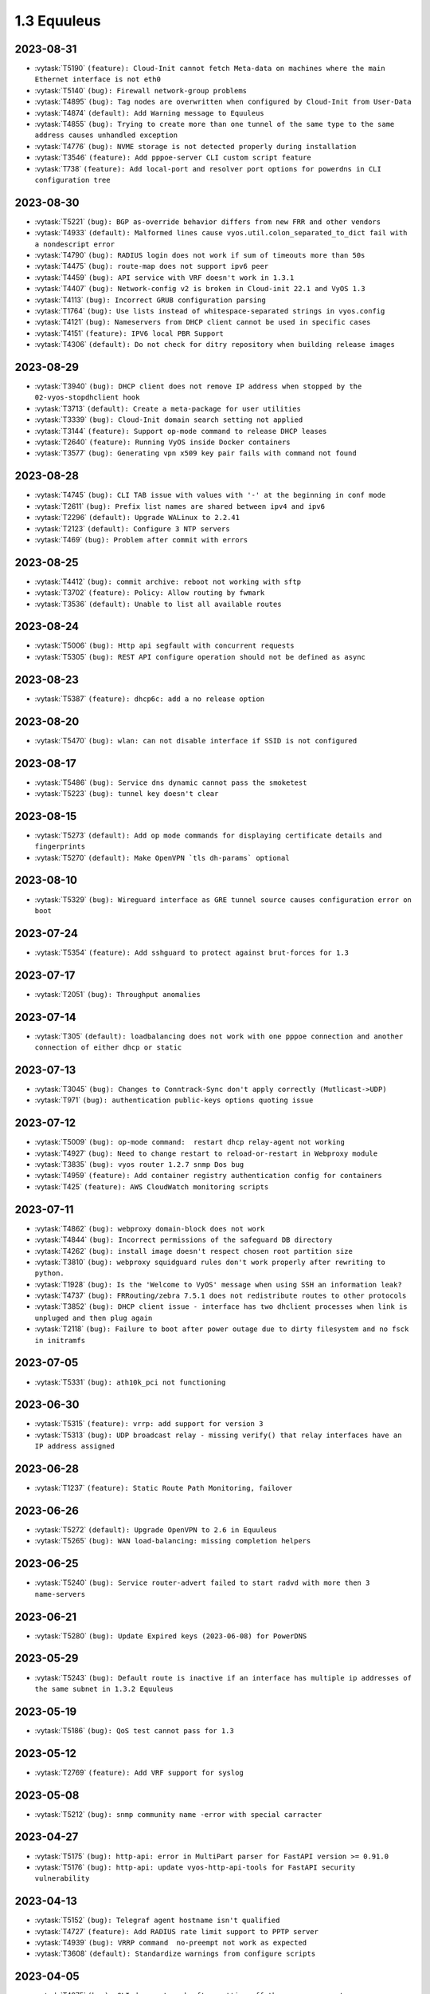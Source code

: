 ############
1.3 Equuleus
############

..
   Please don't add anything by hand.
   This file is managed by the script:
   _ext/releasenotes.py


2023-08-31
==========

* :vytask:`T5190` ``(feature): Cloud-Init cannot fetch Meta-data on machines where the main Ethernet interface is not eth0``
* :vytask:`T5140` ``(bug): Firewall network-group problems``
* :vytask:`T4895` ``(bug): Tag nodes are overwritten when configured by Cloud-Init from User-Data``
* :vytask:`T4874` ``(default): Add Warning message to Equuleus``
* :vytask:`T4855` ``(bug): Trying to create more than one tunnel of the same type to the same address causes unhandled exception``
* :vytask:`T4776` ``(bug): NVME storage is not detected properly during installation``
* :vytask:`T3546` ``(feature): Add pppoe-server CLI custom script feature``
* :vytask:`T738` ``(feature): Add local-port and resolver port options for powerdns in CLI configuration tree``


2023-08-30
==========

* :vytask:`T5221` ``(bug): BGP as-override behavior differs from new FRR and other vendors``
* :vytask:`T4933` ``(default): Malformed lines cause vyos.util.colon_separated_to_dict fail with a nondescript error``
* :vytask:`T4790` ``(bug): RADIUS login does not work if sum of timeouts more than 50s``
* :vytask:`T4475` ``(bug): route-map does not support ipv6 peer``
* :vytask:`T4459` ``(bug): API service with VRF doesn't work in 1.3.1``
* :vytask:`T4407` ``(bug): Network-config v2 is broken in Cloud-init 22.1 and VyOS 1.3``
* :vytask:`T4113` ``(bug): Incorrect GRUB configuration parsing``
* :vytask:`T1764` ``(bug): Use lists instead of whitespace-separated strings in vyos.config``
* :vytask:`T4121` ``(bug): Nameservers from DHCP client cannot be used in specific cases``
* :vytask:`T4151` ``(feature): IPV6 local PBR Support``
* :vytask:`T4306` ``(default): Do not check for ditry repository when building release images``


2023-08-29
==========

* :vytask:`T3940` ``(bug): DHCP client does not remove IP address when stopped by the 02-vyos-stopdhclient hook``
* :vytask:`T3713` ``(default): Create a meta-package for user utilities``
* :vytask:`T3339` ``(bug): Cloud-Init domain search setting not applied``
* :vytask:`T3144` ``(feature): Support op-mode command to release DHCP leases``
* :vytask:`T2640` ``(feature): Running VyOS inside Docker containers``
* :vytask:`T3577` ``(bug): Generating vpn x509 key pair fails with command not found``


2023-08-28
==========

* :vytask:`T4745` ``(bug): CLI TAB issue with values with '-' at the beginning in conf mode``
* :vytask:`T2611` ``(bug): Prefix list names are shared between ipv4 and ipv6``
* :vytask:`T2296` ``(default): Upgrade WALinux to 2.2.41``
* :vytask:`T2123` ``(default): Configure 3 NTP servers``
* :vytask:`T469` ``(bug): Problem after commit with errors``


2023-08-25
==========

* :vytask:`T4412` ``(bug): commit archive: reboot not working with sftp``
* :vytask:`T3702` ``(feature): Policy: Allow routing by fwmark``
* :vytask:`T3536` ``(default): Unable to list all available routes``


2023-08-24
==========

* :vytask:`T5006` ``(bug): Http api segfault with concurrent requests``
* :vytask:`T5305` ``(bug): REST API configure operation should not be defined as async``


2023-08-23
==========

* :vytask:`T5387` ``(feature): dhcp6c: add a no release option``


2023-08-20
==========

* :vytask:`T5470` ``(bug): wlan: can not disable interface if SSID is not configured``


2023-08-17
==========

* :vytask:`T5486` ``(bug): Service dns dynamic cannot pass the smoketest``
* :vytask:`T5223` ``(bug): tunnel key doesn't clear``


2023-08-15
==========

* :vytask:`T5273` ``(default): Add op mode commands for displaying certificate details and fingerprints``
* :vytask:`T5270` ``(default): Make OpenVPN `tls dh-params` optional``


2023-08-10
==========

* :vytask:`T5329` ``(bug): Wireguard interface as GRE tunnel source causes configuration error on boot``


2023-07-24
==========

* :vytask:`T5354` ``(feature): Add sshguard to protect against brut-forces for 1.3``


2023-07-17
==========

* :vytask:`T2051` ``(bug): Throughput anomalies``


2023-07-14
==========

* :vytask:`T305` ``(default): loadbalancing does not work with one pppoe connection and another connection of either dhcp or static``


2023-07-13
==========

* :vytask:`T3045` ``(bug): Changes to Conntrack-Sync don't apply correctly (Mutlicast->UDP)``
* :vytask:`T971` ``(bug): authentication public-keys options quoting issue``


2023-07-12
==========

* :vytask:`T5009` ``(bug): op-mode command:  restart dhcp relay-agent not working``
* :vytask:`T4927` ``(bug): Need to change restart to reload-or-restart in Webproxy module``
* :vytask:`T3835` ``(bug): vyos router 1.2.7 snmp Dos bug``
* :vytask:`T4959` ``(feature): Add container registry authentication config for containers``
* :vytask:`T425` ``(feature): AWS CloudWatch monitoring scripts``


2023-07-11
==========

* :vytask:`T4862` ``(bug): webproxy domain-block does not work``
* :vytask:`T4844` ``(bug): Incorrect permissions of the safeguard DB directory``
* :vytask:`T4262` ``(bug): install image doesn't respect chosen root partition size``
* :vytask:`T3810` ``(bug): webproxy squidguard rules don't work properly after rewriting to python.``
* :vytask:`T1928` ``(bug): Is the 'Welcome to VyOS' message when using SSH an information leak?``
* :vytask:`T4737` ``(bug): FRRouting/zebra 7.5.1 does not redistribute routes to other protocols``
* :vytask:`T3852` ``(bug): DHCP client issue - interface has two dhclient processes when link is unpluged and then plug again``
* :vytask:`T2118` ``(bug): Failure to boot after power outage due to dirty filesystem and no fsck in initramfs``


2023-07-05
==========

* :vytask:`T5331` ``(bug): ath10k_pci not functioning``


2023-06-30
==========

* :vytask:`T5315` ``(feature): vrrp: add support for version 3``
* :vytask:`T5313` ``(bug): UDP broadcast relay - missing verify() that relay interfaces have an IP address assigned``


2023-06-28
==========

* :vytask:`T1237` ``(feature): Static Route Path Monitoring, failover``


2023-06-26
==========

* :vytask:`T5272` ``(default): Upgrade OpenVPN to 2.6 in Equuleus``
* :vytask:`T5265` ``(bug): WAN load-balancing: missing completion helpers``


2023-06-25
==========

* :vytask:`T5240` ``(bug): Service router-advert failed to start radvd with more then 3 name-servers``


2023-06-21
==========

* :vytask:`T5280` ``(bug): Update Expired keys (2023-06-08) for PowerDNS``


2023-05-29
==========

* :vytask:`T5243` ``(bug): Default route is inactive if an interface has multiple ip addresses of the same subnet in 1.3.2 Equuleus``


2023-05-19
==========

* :vytask:`T5186` ``(bug): QoS test cannot pass for 1.3``


2023-05-12
==========

* :vytask:`T2769` ``(feature): Add VRF support for syslog``


2023-05-08
==========

* :vytask:`T5212` ``(bug): snmp community name -error with special carracter``


2023-04-27
==========

* :vytask:`T5175` ``(bug): http-api: error in MultiPart parser for FastAPI version >= 0.91.0``
* :vytask:`T5176` ``(bug): http-api: update vyos-http-api-tools for FastAPI security vulnerability``


2023-04-13
==========

* :vytask:`T5152` ``(bug): Telegraf agent hostname isn't qualified``
* :vytask:`T4727` ``(feature): Add RADIUS rate limit support to PPTP server``
* :vytask:`T4939` ``(bug): VRRP command  no-preempt not work as expected``
* :vytask:`T3608` ``(default): Standardize warnings from configure scripts``


2023-04-05
==========

* :vytask:`T4975` ``(bug): CLI does not work after cutting off the power or reset``
* :vytask:`T5136` ``(bug): Possible config corruption on upgrade``


2023-04-01
==========

* :vytask:`T5047` ``(bug): Recreate only a specific container``


2023-03-31
==========

* :vytask:`T5111` ``(bug): pppd-dns.service startup failed``


2023-03-29
==========

* :vytask:`T5033` ``(bug): generate-public-key command fails for address with multiple public keys like GitHub``
* :vytask:`T5097` ``(bug): the operational command "show interfaces ethernet ethx" doesn't reflect a call to 'clear counters'``


2023-03-21
==========

* :vytask:`T5098` ``(feature): PPPoE client holdoff configuration``


2023-03-19
==========

* :vytask:`T4925` ``(feature): Need to add the possibility to configure Pseudo-Random Functions (PRF) in IKEv2``


2023-03-16
==========

* :vytask:`T3083` ``(feature): Add feature event-handler``
* :vytask:`T2516` ``(bug): vyos-container: cannot configure ethernet interface``


2023-03-09
==========

* :vytask:`T5066` ``(bug): Different GRE tunnel but same tunnel keys error``


2023-03-08
==========

* :vytask:`T4381` ``(default): OpenVPN: Add "Tunnel IP" column in "show openvpn server" operational command``
* :vytask:`T4872` ``(bug): Op-mode show openvpn misses a case when parsing for tunnel IP``


2023-03-07
==========

* :vytask:`T2838` ``(bug): Ethernet device names changing, multiple hw-id being added``
* :vytask:`T2649` ``(default): Ensure configration mode scripts conform to coding guidelines``
* :vytask:`T4900` ``(default): Cache intermediary results of get_config_diff in Config instance``


2023-03-03
==========

* :vytask:`T4625` ``(enhancment): Update ocserv to current revision (1.1.6)``


2023-02-28
==========

* :vytask:`T4955` ``(bug): Openconnect radiusclient.conf generating with extra authserver``
* :vytask:`T4219` ``(feature): support incoming-interface (iif) in local PBR``


2023-02-25
==========

* :vytask:`T5008` ``(bug): MACsec CKN of 32 chars is not allowed in CLI, but works fine``
* :vytask:`T5007` ``(bug): Interface multicast setting is invalid``
* :vytask:`T5017` ``(bug): Bug with validator interface-name``
* :vytask:`T4992` ``(bug): Incorrect check is_local_address for bgp neighbor with option ip_nonlocal_bind set``
* :vytask:`T4978` ``(bug): KeyError: 'memory' container_config['memory'] on upgrading to 1.4-rolling-202302041536``
* :vytask:`T4948` ``(feature): pppoe: add CLI option to allow definition of host-uniq flag``


2023-02-22
==========

* :vytask:`T5011` ``(bug): Some interface drivers don't support min_mtu and max_mtu and verify_mtu check should be skipped``


2023-02-18
==========

* :vytask:`T4743` ``(feature): Enable IPv6 address for Dynamic DNS``


2023-02-16
==========

* :vytask:`T4971` ``(feature): Radius attribute "Framed-Pool" for PPPoE``


2023-02-15
==========

* :vytask:`T4993` ``(bug): Can't delete conntrack ignore rule``


2023-02-14
==========

* :vytask:`T4999` ``(feature): vyos.util backport dict_search_recursive``
* :vytask:`T1993` ``(feature): Extended pppoe rate-limiter``


2023-02-13
==========

* :vytask:`T4153` ``(bug): Monitor bandwidth-test initiate not working``


2023-02-11
==========

* :vytask:`T2603` ``(feature): pppoe-server: reduce min MTU``


2023-02-08
==========

* :vytask:`T1288` ``(feature): FRR: rewrite staticd backend (/opt/vyatta/share/vyatta-cfg/templates/protocols/static/*)``


2023-02-07
==========

* :vytask:`T4117` ``(bug): Does not possible to configure PoD/CoA for L2TP vpn``


2023-02-01
==========

* :vytask:`T4970` ``(default): pin OCaml pcre package to avoid JIT support``


2023-01-30
==========

* :vytask:`T4954` ``(bug): DNS cannot be configured via Network-Config v1 received from ConfigDrive / Cloud-Init``


2023-01-24
==========

* :vytask:`T4949` ``(feature): Backport "monitor log" and "show log" op-mode definitions from current to equuleus``
* :vytask:`T4947` ``(feature): Support mounting container volumes as ro or rw``


2023-01-23
==========

* :vytask:`T4798` ``(default): Migrate the file-exists validator away from Python``
* :vytask:`T4683` ``(enhancment): Add kitty-terminfo package to build``
* :vytask:`T4875` ``(default): Replace Python validator 'interface-name' to avoid Python startup cost``
* :vytask:`T4664` ``(bug): Add validation to reject whitespace in tag node value names``


2023-01-22
==========

* :vytask:`T4906` ``(bug): ipsec connections shows only one connection as up``


2023-01-21
==========

* :vytask:`T4896` ``(bug): ospfv3: Fix broken not-advertise option``
* :vytask:`T4799` ``(bug): PowerDNS >= 4.7 does not get reloaded by vyos-hostsd``


2023-01-17
==========

* :vytask:`T4902` ``(bug): snmpd: exclude container storage from monitoring``


2023-01-15
==========

* :vytask:`T4832` ``(feature): dhcp: Add IPv6-only dhcp option support (RFC 8925)``
* :vytask:`T4918` ``(bug): Odd show interface behavior``


2023-01-09
==========

* :vytask:`T4922` ``(feature): Add ssh-client source-interface CLI option``


2023-01-07
==========

* :vytask:`T4884` ``(bug): Missing a community6 in snmpd config``


2023-01-05
==========

* :vytask:`T3937` ``(default): Rewrite "show system memory" in Python to make it usable as a library function``


2023-01-03
==========

* :vytask:`T4869` ``(bug): A network with `/32` or `/128` mask cannot be removed from a network-group``


2022-12-31
==========

* :vytask:`T4898` ``(feature): Add mtu config option for dummy interfaces``


2022-12-26
==========

* :vytask:`T4511` ``(bug): IPv6 DNS lookup``
* :vytask:`T4809` ``(feature): radvd: Allow use of AdvRASrcAddress``


2022-12-18
==========

* :vytask:`T4709` ``(bug): TCP MSS clamping broken in equuleus``


2022-12-15
==========

* :vytask:`T4671` ``(bug): linux-firmware package is missing symlinks defined in WHENCE file``


2022-12-04
==========

* :vytask:`T4825` ``(feature): interfaces veth/veth-pairs -standalone used``


2022-12-02
==========

* :vytask:`T4122` ``(bug): interface ip address config missing after upgrade from 1.2.8 to 1.3.0 (when redirect is configured?)``
* :vytask:`T1024` ``(feature): Policy Based Routing by DSCP``


2022-11-23
==========

* :vytask:`T4793` ``(feature): Create warning message about disable-route-autoinstall when ipsec vti is used``


2022-11-21
==========

* :vytask:`T4812` ``(feature): IPsec ability to show all configured connections``


2022-11-06
==========

* :vytask:`T2913` ``(bug): Failure to install fpm while building builder docker image``


2022-11-04
==========

* :vytask:`T2417` ``(feature): Python validator cleanup``


2022-11-01
==========

* :vytask:`T4177` ``(bug): Strip-private doesn't work for service monitoring``


2022-10-31
==========

* :vytask:`T1875` ``(feature): Add the ability to use network address as BGP neighbor (bgp listen range)``
* :vytask:`T4785` ``(feature): snmp: Allow !, @, * and # in community name``


2022-10-21
==========

* :vytask:`T2189` ``(bug): Adding a large port-range will take ~ 20 minutes to commit``


2022-10-18
==========

* :vytask:`T4533` ``(bug): Radius clients don’t  have simple permissions``


2022-10-13
==========

* :vytask:`T4312` ``(bug): Telegraf configuration doesn't accept IPs for URL``


2022-10-12
==========

* :vytask:`T4730` ``(bug): Conntrack-sync error - listen-address is not the correct type in config as it should be``


2022-10-11
==========

* :vytask:`T4680` ``(bug): Telegraf prometheus-client listen-address invalid format``


2022-10-04
==========

* :vytask:`T4702` ``(bug): Wireguard peers configuration is not synchronized with CLI``
* :vytask:`T4652` ``(feature): Upgrade PowerDNS recursor to 4.7 series``
* :vytask:`T4648` ``(default): PPPoE: Ignore default router from RA when PPPoE default-route is set to none``
* :vytask:`T4582` ``(default): Router-advert: Preferred lifetime cannot equal valid lifetime in PIOs``


2022-09-17
==========

* :vytask:`T4666` ``(bug): EAP-TLS no longer allows TLSv1.0 after T4537, T4584``


2022-09-15
==========

* :vytask:`T4679` ``(bug): OpenVPN site-to-site incorrect check for IPv6 local and remote address``
* :vytask:`T4630` ``(bug): Prevent attempts to use the same interface as a source interface for pseudo-ethernet and MACsec at the same time``


2022-09-12
==========

* :vytask:`T4647` ``(feature): Add Google Virtual NIC (gVNIC) support``


2022-09-05
==========

* :vytask:`T4668` ``(bug): Adding/removing members from bond doesn't work/results in incorrect interface state``
* :vytask:`T4628` ``(bug): ConfigTree() throws ValueError() if tagNode contains whitespaces``


2022-08-29
==========

* :vytask:`T4653` ``(bug): Interface offload options are not applied correctly``
* :vytask:`T4061` ``(default): Add util function to check for completion of boot config``
* :vytask:`T4654` ``(bug): RPKI cache incorrect description``
* :vytask:`T4572` ``(bug): Add an option to force interface MTU to the value received from DHCP``


2022-08-26
==========

* :vytask:`T4642` ``(bug): proxy: hyphen not allowed in proxy URL``


2022-08-23
==========

* :vytask:`T4618` ``(bug): Traffic policy not set on virtual interfaces``
* :vytask:`T4538` ``(bug): Macsec does not work correctly when the interface status changes.``


2022-08-22
==========

* :vytask:`T4629` ``(bug): Raised ConfigErrors contain dict instead of only the dict key``
* :vytask:`T4632` ``(bug): VLAN-aware bridge not working``


2022-08-19
==========

* :vytask:`T4616` ``(bug): openconnect: KeyError: 'local_users'``
* :vytask:`T4614` ``(feature): OpenConnect split-dns directive``


2022-08-16
==========

* :vytask:`T4592` ``(bug): macsec: can not create two interfaces using the same source-interface``
* :vytask:`T4584` ``(bug): hostap: create custom package build``
* :vytask:`T4537` ``(bug): MACsec not working with cipher gcm-aes-256``


2022-08-15
==========

* :vytask:`T4565` ``(bug): vlan aware bridge not working with - Kernel: T3318: update Linux Kernel to v5.4.205 #249``
* :vytask:`T4206` ``(bug): Policy Based Routing with DHCP Interface Issue``
* :vytask:`T2763` ``(feature): New SNMP resource request - SNMP over TCP``


2022-08-14
==========

* :vytask:`T4579` ``(bug): bridge: can not delete member interface CLI option when VLAN is enabled``
* :vytask:`T4421` ``(default): Add support for floating point numbers in the numeric validator``
* :vytask:`T4415` ``(bug): Include license/copyright files in the image but remove user documentation from /usr/share/doc to reduce its size``
* :vytask:`T4313` ``(bug): "generate public-key-command" throws unhandled exceptions when it cannot retrieve the key``
* :vytask:`T4082` ``(bug): Add op mode command to restart ldpd``
* :vytask:`T3714` ``(bug): Some sysctl custom parameters disappear after reboot``
* :vytask:`T4260` ``(bug): Extend vyos.configdict.node_changed() to support recursiveness``
* :vytask:`T3785` ``(default): Add unicode support to configtree backend``
* :vytask:`T3507` ``(bug): Bond with mode LACP show u/u in show interfaces even if peer is not configured``


2022-08-11
==========

* :vytask:`T4476` ``(default): Next steps after installation is not communicated properly to new users``


2022-08-02
==========

* :vytask:`T4515` ``(default): Reduce telegraf binary size``


2022-07-30
==========

* :vytask:`T4575` ``(feature): vyos.utill add new wrapper "rc_cmd" to get the return code and output``
* :vytask:`T4532` ``(bug): Flow-accounting IPv6 server/receiver bug``


2022-07-27
==========

* :vytask:`T4571` ``(bug): Sflow with vrf configured does not use vrf to validate agent-address IP from vrf-configured interfaces``


2022-07-18
==========

* :vytask:`T4228` ``(bug): bond: OS error thrown when two bonds use the same member``
* :vytask:`T4534` ``(bug): bond: bridge: error out if member interface is assigned to a VRF instance``
* :vytask:`T4525` ``(bug): Delete interface from VRF and add it to bonding error``
* :vytask:`T4522` ``(feature): bond: add ability to specify mii monitor interval via CLI``
* :vytask:`T4521` ``(bug): bond: ARP monitor interval is not configured despite set via CLI``


2022-07-14
==========

* :vytask:`T4491` ``(bug): Use empty string for internal name of root node of config_tree``


2022-07-13
==========

* :vytask:`T1375` ``(feature): Add clear  dhcp server  lease function``


2022-07-12
==========

* :vytask:`T4527` ``(bug): Prevent to create VRF name default``
* :vytask:`T4084` ``(default): Dehardcode the default login banner``
* :vytask:`T3864` ``(enhancment): Add Edgecore build to VyOS 1.3 Equuleus``


2022-07-09
==========

* :vytask:`T4507` ``(feature): IPoE-server add multiplier option for shaper``
* :vytask:`T4468` ``(bug): web-proxy source group cannot start with a number bug``
* :vytask:`T4373` ``(feature): PPPoE-server add multiplier option for shaper``


2022-07-07
==========

* :vytask:`T4456` ``(bug): NTP client in VRF tries to bind to interfaces outside VRF, logs many messages``
* :vytask:`T4509` ``(feature): Feature Request: DNS64``


2022-07-06
==========

* :vytask:`T4513` ``(bug): Webproxy monitor commands do not work``


2022-07-05
==========

* :vytask:`T4510` ``(bug): set system static-host-mapping doesn't allow IPv4 and IPv6 for same name.``
* :vytask:`T2654` ``(bug): Multiple names unable to be assigned to the same static mapping``
* :vytask:`T2683` ``(default): no dual stack in system static-host-mapping host-name``


2022-07-01
==========

* :vytask:`T4489` ``(bug): MPLS sysctl not persistent for tunnel interfaces``


2022-06-20
==========

* :vytask:`T1856` ``(feature): Support configuring IPSec SA bytes``


2022-06-16
==========

* :vytask:`T3866` ``(bug): Configs with DNS forwarding listening on OpenVPN interfaces or interfaces without a fixed address cannot be migrated to the new syntax``


2022-06-15
==========

* :vytask:`T1890` ``(feature): Metatask: rewrite flow-accounting to XML and Python``


2022-06-09
==========

* :vytask:`T2580` ``(feature): Support for ip pools for ippoe``


2022-06-08
==========

* :vytask:`T4447` ``(bug): DHCPv6 prefix delegation `sla-id` limited to 128``
* :vytask:`T4350` ``(bug): DMVPN opennhrp spokes dont work behind NAT``


2022-05-30
==========

* :vytask:`T4315` ``(feature): Telegraf - Output to prometheus``


2022-05-27
==========

* :vytask:`T4441` ``(bug): wwan: connection not possible after a change added after 1.3.1-S1 release``


2022-05-26
==========

* :vytask:`T4442` ``(feature): HTTP API add action "reset"``


2022-05-25
==========

* :vytask:`T2194` ``(default): "show firewall" garbled output``


2022-05-19
==========

* :vytask:`T4430` ``(bug): Show firewall output with visual shift default rule``


2022-05-16
==========

* :vytask:`T4377` ``(default): generate tech-support archive includes previous archives``


2022-05-12
==========

* :vytask:`T4100` ``(feature): Firewall increase maximum number of rules``


2022-05-11
==========

* :vytask:`T4405` ``(bug): DHCP client sometimes ignores `no-default-route` option of an interface``


2022-05-10
==========

* :vytask:`T1972` ``(feature): Allow setting interface name for virtual_ipaddress in VRRP VRID``


2022-05-07
==========

* :vytask:`T4361` ``(bug): `vyos.config.exists()` does not work for nodes with multiple values``
* :vytask:`T4354` ``(bug): Slave interfaces fall out from bonding during configuration change``


2022-05-03
==========

* :vytask:`T4395` ``(feature): Extend show vpn debug``


2022-05-01
==========

* :vytask:`T4369` ``(bug): OpenVPN: daemon not restarted on changes to "openvpn-option" CLI node``
* :vytask:`T4363` ``(bug): salt-minion: default mine_interval option is not set``


2022-04-29
==========

* :vytask:`T4388` ``(bug): dhcp-server: missing constraint on tftp-server-name option``
* :vytask:`T4366` ``(bug): geneve: interface is removed on changes to e.g. description``


2022-04-26
==========

* :vytask:`T4235` ``(default): Add config tree diff algorithm``


2022-04-19
==========

* :vytask:`T4344` ``(bug): DHCP statistics not matching, conf-mode generates incorrect pool name with dash``
* :vytask:`T4268` ``(bug): Elevated LA while using VyOS monitoring feature``


2022-04-08
==========

* :vytask:`T4331` ``(bug): IPv6 link local addresses are not configured when an interface is in a VRF``
* :vytask:`T4339` ``(bug): wwan: tab-completion results in "No such file or directory" if there is no WWAN interface``
* :vytask:`T4338` ``(bug): wwan: changing interface description should not trigger reconnect``
* :vytask:`T4324` ``(bug): wwan: check alive script should only be run via cron if a wwan interface is configured at all``


2022-04-07
==========

* :vytask:`T4330` ``(bug): MTU settings cannot be applied when IPv6 is disabled``
* :vytask:`T4346` ``(feature): Deprecate "system ipv6 disable" option to disable address family within OS kernel``
* :vytask:`T4337` ``(bug): isis: IETF SPF delay algorithm can not be configured - results in vyos.frr.CommitError``
* :vytask:`T4319` ``(bug): The command "set system ipv6 disable" doesn't work as expected.``
* :vytask:`T4341` ``(feature): login: disable user-account prior to deletion and wait until deletion is complete``
* :vytask:`T4336` ``(feature): isis: add support for MD5 authentication password on a circuit``


2022-04-06
==========

* :vytask:`T4308` ``(feature): Op-comm "Show log frr"  to view specific protocol logs``


2022-03-29
==========

* :vytask:`T3686` ``(bug): Bridging OpenVPN tap with no local-address breaks``


2022-03-24
==========

* :vytask:`T4294` ``(bug): Adding a new openvpn-option does not restart the OpenVPN process``
* :vytask:`T4230` ``(bug): OpenVPN server configuration deleted after reboot when using a VRRP virtual-address``


2022-03-21
==========

* :vytask:`T4311` ``(bug): CVE-2021-4034: local privilege escalation in PolKit``
* :vytask:`T4310` ``(bug): CVE-2022-0778: infinite loop in OpenSSL certificate parsing``


2022-03-12
==========

* :vytask:`T4296` ``(bug): Interface config injected by Cloud-Init may interfere with VyOS native``
* :vytask:`T4002` ``(default): firewall group network-group long names restriction incorrect behavior``


2022-03-11
==========

* :vytask:`T4297` ``(bug): Interface configuration saving fails for ice/iavf based interfaces because they can't change speed/duplex settings``


2022-03-05
==========

* :vytask:`T4259` ``(bug): The conntrackd daemon can be started wrongly``


2022-02-28
==========

* :vytask:`T4273` ``(bug): ssh: Upgrade from 1.2.X to 1.3.0 breaks config``
* :vytask:`T4115` ``(bug): reboot in <x> not working as expected``


2022-02-24
==========

* :vytask:`T4267` ``(bug): Error - Missing required "ip key" parameter``


2022-02-23
==========

* :vytask:`T4264` ``(bug): vxlan: interface is destroyed and rebuild on description change``
* :vytask:`T4263` ``(bug): vyos.util.leaf_node_changed() dos not honor valueLess nodes``


2022-02-21
==========

* :vytask:`T4120` ``(feature): [VXLAN] add ability to set multiple unicast-remotes``


2022-02-20
==========

* :vytask:`T4261` ``(feature): MACsec: add DHCP client support``
* :vytask:`T4203` ``(bug): Reconfigure DHCP client interface causes brief outages``


2022-02-19
==========

* :vytask:`T4258` ``(bug): [DHCP-SERVER]  error parameter on Failover``


2022-02-17
==========

* :vytask:`T4241` ``(bug): ocserv openconnect looks broken in recent bulds of 1.3 Equuleus``
* :vytask:`T4255` ``(bug): Unexpected print of dict bridge on delete``
* :vytask:`T4240` ``(bug): Cannot add wlan0 to bridge via configure``
* :vytask:`T4154` ``(bug): Error add second gre tunnel with the same source interface``


2022-02-16
==========

* :vytask:`T4237` ``(bug): Conntrack-sync error - error adding listen-address command``


2022-02-15
==========

* :vytask:`T4201` ``(bug): Firewall - ICMPv6 matches not working as expected on 1.3.0``
* :vytask:`T3006` ``(bug): Accel-PPP & vlan-mon config get invalid VLAN``
* :vytask:`T3494` ``(bug): DHCPv6 leases traceback when PD using``


2022-02-13
==========

* :vytask:`T4242` ``(bug): ethernet speed/duplex can never be switched back to auto/auto``
* :vytask:`T4191` ``(bug): Lost access to host after VRF re-creating``


2022-02-11
==========

* :vytask:`T3872` ``(feature): Add configurable telegraf monitoring service``
* :vytask:`T4234` ``(bug): Show firewall partly broken in 1.3.x``


2022-02-10
==========

* :vytask:`T4165` ``(bug): Custom conntrack rules cannot be deleted``


2022-02-08
==========

* :vytask:`T4227` ``(bug): Typo in help completion of hello-time option of bridge interface``


2022-02-07
==========

* :vytask:`T4233` ``(bug): ssh: sync regex for allow/deny usernames to "system login"``
* :vytask:`T4087` ``(feature): IPsec IKE-group proposals limit of 10 pieces``


2022-02-05
==========

* :vytask:`T4226` ``(bug): VRRP transition-script does not work for groups name which contains -(minus) sign``


2022-02-04
==========

* :vytask:`T4196` ``(bug): DHCP server client-prefix-length parameter results in non-functional leases``


2022-02-03
==========

* :vytask:`T3643` ``(bug): show vpn ipsec sa doesn't show tunnels in "down" state``


2022-02-01
==========

* :vytask:`T4198` ``(bug): Error shown on commit``


2022-01-28
==========

* :vytask:`T4184` ``(bug): NTP allow-clients address doesn't work it allows to use ntp server for all addresses``


2022-01-24
==========

* :vytask:`T4204` ``(feature): Update Accel-PPP to a newer revision``


2022-01-17
==========

* :vytask:`T3164` ``(bug): console-server ssh does not work with RADIUS PAM auth``


2022-01-15
==========

* :vytask:`T4183` ``(feature): IPv6 link-local address not accepted as wireguard peer``
* :vytask:`T4110` ``(feature): [IPV6-SSH/DNS}  enable IPv6 link local adresses as listen-address %eth0``


2022-01-12
==========

* :vytask:`T4168` ``(bug): IPsec VPN is impossible to restart when DMVPN is configured``
* :vytask:`T4167` ``(bug): DMVPN apply wrong param on the first configuration``
* :vytask:`T4152` ``(bug): NHRP shortcut-target holding-time does not work``


2022-01-10
==========

* :vytask:`T3299` ``(bug): Allow the web proxy service to listen on all IP addresses``
* :vytask:`T3115` ``(feature): Add support for firewall on L3 VIF bridge interface``


2022-01-09
==========

* :vytask:`T3822` ``(bug): OpenVPN processes do not have permission to read key files generated with `run generate openvpn key```
* :vytask:`T4142` ``(bug): Input ifbX interfaces not displayed in op-mode``
* :vytask:`T3914` ``(bug): VRRP rfc3768-compatibility doesn't work with unicast peers``


2022-01-07
==========

* :vytask:`T3924` ``(bug): VRRP stops working with VRF``


2022-01-06
==========

* :vytask:`T4141` ``(bug): Set high-availability vrrp sync-group without members error``


2022-01-03
==========

* :vytask:`T4065` ``(bug): IPSEC configuration error: connection to unix:///var/run/charon.ctl failed: No such file or directory``
* :vytask:`T4052` ``(bug): Validator return traceback on VRRP configuration with the script path not in config dir``
* :vytask:`T4128` ``(bug): keepalived: Upgrade package to add VRF support``


2021-12-31
==========

* :vytask:`T4081` ``(bug): VRRP health-check script stops working when setting up a sync group``


2021-12-29
==========

* :vytask:`T2922` ``(bug): The `vpn ipsec logging log-modes` miss the IPSec daemons state check``
* :vytask:`T2695` ``(bug): Flow-accounting bug with subinterfaces``
* :vytask:`T2400` ``(default): OpenVPN: dont restart server if no need``
* :vytask:`T4086` ``(default): system login banner is not removed on deletion.``


2021-12-28
==========

* :vytask:`T3380` ``(bug): "show vpn ike sa" does not display IPv6 peers``
* :vytask:`T2933` ``(feature): VRRP add option virtual_ipaddress_excluded``


2021-12-27
==========

* :vytask:`T2566` ``(bug): sstp not able to run tunnels ipv6 only``
* :vytask:`T4093` ``(bug): SNMPv3 snmpd.conf generation bug``
* :vytask:`T2764` ``(enhancment): Increase maximum number of NAT rules``


2021-12-26
==========

* :vytask:`T4104` ``(bug): RAID1: "add raid md0 member sda1" does not restore boot sector``


2021-12-25
==========

* :vytask:`T4101` ``(bug): commit-archive: Use of uninitialized value $source_address in concatenation``
* :vytask:`T4055` ``(feature): Add VRF support for HTTP(S) API service``


2021-12-24
==========

* :vytask:`T3854` ``(bug): Missing op-mode commands for conntrack-sync``


2021-12-23
==========

* :vytask:`T4092` ``(bug): IKEv2 mobike commit failed with DMVPN nhrp``
* :vytask:`T3354` ``(default): Convert strip-private script from Perl to Python``


2021-12-22
==========

* :vytask:`T3356` ``(feature): Script for remote file transfers``


2021-12-21
==========

* :vytask:`T4053` ``(bug): VRRP impossible to set scripts out of the /config directory``
* :vytask:`T4013` ``(bug): Add pkg cloudwatch for AWS images``
* :vytask:`T3913` ``(bug): VRF traffic fails after upgrade from 1.3.0-RC6 to 1.3.0-EPA1/2``


2021-12-20
==========

* :vytask:`T4088` ``(default): Fix typo in login banner``


2021-12-19
==========

* :vytask:`T3912` ``(default): Use a more informative default post-login banner``


2021-12-17
==========

* :vytask:`T3176` ``(bug): Ordering of ports on EdgeCore SAF51015I is mixed up?``
* :vytask:`T4059` ``(bug): VRRP sync-group transition script does not persist after reboot``


2021-12-16
==========

* :vytask:`T4046` ``(feature): Sflow - Add Source address parameter``
* :vytask:`T2615` ``(default): Provide an explicit option for server fingerprint in commit archive, and make insecure the default``
* :vytask:`T4076` ``(enhancment): Allow setting CORS options in HTTP API``
* :vytask:`T3378` ``(bug): commit-archive source-address broken for IPv6 addresses``


2021-12-15
==========

* :vytask:`T4077` ``(bug): op-mode: bfd: drop "show protocols bfd" in favour of "show bfd"``
* :vytask:`T4073` ``(bug): "show protocols bfd peer <>" shows incorrect peer information.``


2021-12-14
==========

* :vytask:`T4071` ``(feature): Allow HTTP API to bind to unix domain socket``


2021-12-12
==========

* :vytask:`T4036` ``(bug): VXLAN incorrect raiseError if set multicast network instead of singe address``


2021-12-10
==========

* :vytask:`T4068` ``(feature): Python: ConfigError should insert line breaks into the error message``


2021-12-09
==========

* :vytask:`T4033` ``(bug): VRRP - Error security when setting scripts``
* :vytask:`T4064` ``(bug): IP address for vif is not removed from the system when deleted in configuration``
* :vytask:`T4063` ``(bug): VRRP log error - /usr/libexec/vyos/vyos-vrrp-conntracksync.sh - No such file or directory``
* :vytask:`T4060` ``(enhancment): Extend configquery for use before boot configuration is complete``


2021-12-08
==========

* :vytask:`T4024` ``(bug): Access-lists and prefix-lists disappear when setting ldp hello-ipv4-interval``


2021-12-07
==========

* :vytask:`T4041` ``(servicerequest): "transition-script" doesn't work on "sync-group"``


2021-12-06
==========

* :vytask:`T4012` ``(feature): Add VRF support for TFTP``


2021-12-05
==========

* :vytask:`T4034` ``(bug): "make xcp-ng-iso" still includes vyos-xe-guest-utilities``
* :vytask:`T2076` ``(feature): RAID install: sfdisk change-id is deprecated in favor of --part-type``
* :vytask:`T1126` ``(bug): Reusing a RAID from a BIOS install in an EFI install causes a failure to boot``


2021-12-04
==========

* :vytask:`T4049` ``(feature): support command-style output with compare command``
* :vytask:`T4047` ``(bug): Wrong regex validation in XML definitions``
* :vytask:`T4045` ``(bug): Unable to "format disk <new> like <old>"``


2021-12-02
==========

* :vytask:`T4035` ``(bug): Geneve interfaces aren't displayed by operational mode commands``


2021-12-01
==========

* :vytask:`T3695` ``(bug): OpenConnect reports commit success when ocserv fails to start due to SSL cert/key file issues``


2021-11-30
==========

* :vytask:`T3725` ``(feature): show configuration in json format``


2021-11-29
==========

* :vytask:`T2661` ``(bug): SSTP wrong certificates check``
* :vytask:`T3946` ``(enhancment): Automatically resize the root partition if the drive has extra space``


2021-11-28
==========

* :vytask:`T3999` ``(bug): show lldp neighbor Traceback error``


2021-11-26
==========

* :vytask:`T4019` ``(bug): Smoketests for SSTP and openconnect fails``


2021-11-25
==========

* :vytask:`T4005` ``(feature): Feature Request: IPsec IKEv1 + IKEv2 for one peer``


2021-11-24
==========

* :vytask:`T4015` ``(feature): Update Accel-PPP to a newer revision``
* :vytask:`T1083` ``(feature): Implement persistent/random address and port mapping options for NAT rules``


2021-11-23
==========

* :vytask:`T3990` ``(bug): WATCHFRR: crashlog and per-thread log buffering unavailable (due to files left behind in /var/tmp/frr/ after reboot)``


2021-11-20
==========

* :vytask:`T4004` ``(bug): IPsec ike-group parameters are not saved correctly (after reboot)``


2021-11-19
==========

* :vytask:`T4003` ``(bug): API for "show interfaces ethernet" does not include the interface description``
* :vytask:`T4011` ``(bug): ethernet: deleting interface should place interface in admin down state``


2021-11-18
==========

* :vytask:`T3995` ``(feature): OpenVPN: do not stop/start service on configuration change``
* :vytask:`T4008` ``(feature): dhcp: change client retry interval form 300 -> 60 seconds``
* :vytask:`T3795` ``(bug): WWAN: issues with non connected interface / no signal``


2021-11-17
==========

* :vytask:`T3350` ``(bug): OpenVPN config file generation broken``
* :vytask:`T3996` ``(bug): SNMP service error in log``


2021-11-15
==========

* :vytask:`T3934` ``(bug): Openconnect VPN broken: ocserv-worker general protection fault on client connect``
* :vytask:`T3724` ``(feature): Allow setting host-name in l2tp section of accel-ppp``


2021-11-14
==========

* :vytask:`T3974` ``(bug): route-map commit fails if interface does not exist``


2021-11-11
==========

* :vytask:`T1349` ``(bug): L2TP remote-access vpn terminated and not showing as connected``
* :vytask:`T1058` ``(default): hw-id is ignored when naming interfaces``
* :vytask:`T914` ``(feature): Extend list_interfaces.py to support multiple interface types``
* :vytask:`T688` ``(enhancment): Move component versions used for config migration purposes into vyos-1x``


2021-11-10
==========

* :vytask:`T3982` ``(bug): DHCP server commit fails if static-mapping contains + or .``


2021-11-09
==========

* :vytask:`T3962` ``(bug): Image cannot be built without open-vm-tools``
* :vytask:`T2088` ``(bug): Increased boot time from 1.2.4 -> 1.3 rolling by 100%``
* :vytask:`T2136` ``(bug): XML command definition convertor doesn't disallow tag nodes with multi flag on``


2021-11-07
==========

* :vytask:`T2874` ``(feature): Add MTU and TCP-MSS discovery tool``
* :vytask:`T3626` ``(bug): Configuring and disabling DHCP Server``


2021-11-06
==========

* :vytask:`T3971` ``(feature): Ability to build ISO images for XCP-NG hypervisor``
* :vytask:`T3514` ``(bug): NIC flap at any interface change``


2021-11-05
==========

* :vytask:`T3972` ``(bug): Removing vif-c interface raises KeyError``


2021-11-04
==========

* :vytask:`T3964` ``(bug): SSTP: local-user static-ip CLI node accepts invalid IPv4 addresses``


2021-11-03
==========

* :vytask:`T3610` ``(bug): DHCP-Server creation for not primary IP address fails``


2021-11-01
==========

* :vytask:`T3846` ``(bug): dmvpn configuration not reapllied after "restart vpn"``
* :vytask:`T3956` ``(bug): GRE tunnel - unable to move from source-interface to source-address, commit error``


2021-10-31
==========

* :vytask:`T3945` ``(feature): Add route-map for bgp aggregate-address``
* :vytask:`T3341` ``(bug): Wrong behavior of the "reset vpn ipsec-peer XXX tunnel XXX" command``
* :vytask:`T3954` ``(bug): FTDI cable makes VyOS sagitta latest hang, /dev/serial unpopulated, config system error``
* :vytask:`T3943` ``(bug): "netflow source-ip" prevents image upgrades if IP address does not exist locally``


2021-10-29
==========

* :vytask:`T3942` ``(feature): Generate IPSec debug archive from op-mode``


2021-10-28
==========

* :vytask:`T3941` ``(bug): "show vpn ipsec sa" shows established time of parent SA not child SA's``


2021-10-27
==========

* :vytask:`T3944` ``(bug): VRRP fails over when adding new group to master``


2021-10-25
==========

* :vytask:`T3935` ``(bug): Update from rc5 to EPA2 failed``


2021-10-22
==========

* :vytask:`T3188` ``(bug): Tunnel local-ip to dhcp-interface Change Fails to Update``


2021-10-21
==========

* :vytask:`T3920` ``(bug): dhclient exit hook script 01-vyos-cleanup causes too many arguments error``
* :vytask:`T3926` ``(bug): strip-private does not sanitize "cisco-authentication" from NHRP configuration``
* :vytask:`T3925` ``(feature): Tunnel: dhcp-interface not implemented - use source-interface instead``
* :vytask:`T3927` ``(feature): Kernel: Enable kernel support for HW offload of the TLS protocol``


2021-10-20
==========

* :vytask:`T3922` ``(bug): NHRP: delete fails``
* :vytask:`T3918` ``(bug): DHCPv6 prefix delegation incorrect verify error``
* :vytask:`T3921` ``(bug): tunnel: KeyError when using dhcp-interface``


2021-10-19
==========

* :vytask:`T3396` ``(bug): syslog can't be configured with an ipv6 literal destination in 1.2.x``
* :vytask:`T690` ``(feature): Allow OpenVPN servers to push routes with custom metric values``


2021-10-17
==========

* :vytask:`T3786` ``(bug): GRE tunnel source address 0.0.0.0 error``
* :vytask:`T3425` ``(bug): Scripts from the /config/scripts/ folder do not run on live system``
* :vytask:`T3217` ``(default): Save FRR configuration on each commit``
* :vytask:`T3076` ``(bug): Router reboot adds unwanted 'conntrack-sync mcast-group '225.0.0.50'' line to configuration``
* :vytask:`T2800` ``(bug): Pseudo-Ethernet: source-interface must not be member of a bridge``
* :vytask:`T3422` ``(bug): Dynamic DNS doesn't allow zone field with cloudflare protocol``
* :vytask:`T3381` ``(bug): Change GRE tunnel failed``
* :vytask:`T3254` ``(bug): Dynamic DNS status shows incorrect last update time``
* :vytask:`T3253` ``(bug): rpki: multiple peers cannot be configured``
* :vytask:`T3219` ``(default): Typo in openvpn server client config for IPv6 iroute``
* :vytask:`T2100` ``(feature): BGP route adverisement wih checks rib``
* :vytask:`T1663` ``(enhancment): T1656 equuleus: buster: arm64/aarch64: ipaddrcheck does not complete testing``
* :vytask:`T1243` ``(bug): BGP local-as accept wrong values``
* :vytask:`T770` ``(bug): Bonded interfaces get updated with incorrect hw-id in config.``
* :vytask:`T697` ``(bug): Clean up and sanitize package dependencies``
* :vytask:`T3837` ``(default): OpenConnect: Fix typo in help property``
* :vytask:`T1440` ``(bug): Creating two DHCPv6 shared-network-names with the same subnet is allowed, causes dhcpd to fail to start.``
* :vytask:`T578` ``(feature): Support Linux Container``


2021-10-16
==========

* :vytask:`T3879` ``(bug): GPG key verification fails when upgrading from a 1.3 beta version``
* :vytask:`T3851` ``(bug): Missing ospf and rip options for bridge vifs``


2021-10-13
==========

* :vytask:`T3904` ``(bug): NTP pool associations silently fail``
* :vytask:`T3277` ``(feature): DNS Forwarding - reverse zones``


2021-10-11
==========

* :vytask:`T2607` ``(feature): Support for pppoe-server radius mode auth and config radius accouting port``


2021-10-10
==========

* :vytask:`T3750` ``(bug): pdns-recursor 4.4 issue with dont-query and private DNS servers``
* :vytask:`T3885` ``(default): dhcpv6-pd: randomly generated DUID is not persisted``
* :vytask:`T3899` ``(enhancment): Add support for hd44780 LCD displays``


2021-10-09
==========

* :vytask:`T3894` ``(bug): Tunnel Commit Failed if system does not have `eth0```


2021-10-08
==========

* :vytask:`T3893` ``(bug): MGRE Tunnel commit crash If sit tunnel available``


2021-10-04
==========

* :vytask:`T3888` ``(bug): Incorrect warning when poweroff command executed from configure mode.``
* :vytask:`T3890` ``(feature): dhcp(v6): provide op-mode commands to retrieve both server and client logfiles``
* :vytask:`T3889` ``(feature): Migrate to journalctl when reading daemon logs``


2021-10-03
==========

* :vytask:`T3880` ``(bug): EFI boot shows error on display``


2021-10-02
==========

* :vytask:`T3882` ``(feature): Upgrade PowerDNs recursor to 4.5 series``
* :vytask:`T3883` ``(bug): VRF - Delette vrf config on interface``


2021-10-01
==========

* :vytask:`T3877` ``(bug): VRRP always enabled rfc3768-compatibility even when not specified``


2021-09-30
==========

* :vytask:`T3874` ``(bug): D-Link Ethernet Interface not working.``


2021-09-27
==========

* :vytask:`T3858` ``(bug): Deleting OSPFv3 process yields: Unknown command: no router-id``


2021-09-26
==========

* :vytask:`T3860` ``(bug): Error on pppoe, tunnel and wireguard interfaces for IPv6 EUI64 addresses``
* :vytask:`T3857` ``(feature): reboot: send wall message to all users for information``
* :vytask:`T3867` ``(bug): vxlan: multicast group address is not validated``
* :vytask:`T3859` ``(bug): Add "log-adjacency-changes" to ospfv3 process``


2021-09-23
==========

* :vytask:`T3850` ``(bug): Dots are no longer allowed in SSH public key names``


2021-09-21
==========

* :vytask:`T2602` ``(bug): pptp/sstp/l2tp add possibility enable or disable CCP``


2021-09-19
==========

* :vytask:`T3841` ``(feature): dhcp-server: add ping-check option to CLI``
* :vytask:`T2738` ``(bug): Modifying configuration in the "interfaces" section from VRRP transition scripts causes configuration lockup and high CPU utilization``
* :vytask:`T3842` ``(feature): Backport DHCP server improvements from VyOS 1.4 sagitta to 1.3 equuleus``
* :vytask:`T3840` ``(feature): dns forwarding: Cache size should allow values > 10k``
* :vytask:`T3672` ``(bug): DHCP-FO with multiple subnets results in invalid/non-functioning dhcpd.conf configuration file output``


2021-09-11
==========

* :vytask:`T3402` ``(feature): Add VyOS programming library for operational level commands``


2021-09-10
==========

* :vytask:`T3802` ``(bug): Commit fails if ethernet interface doesn't support flow control``
* :vytask:`T3819` ``(bug): Upgrade Salt Stack 3002.3 -> 3003 release train``
* :vytask:`T3421` ``(bug): MTR/Traceroute broken in 1.3-beta``
* :vytask:`T3820` ``(feature): PowerDNS recursor - update from 4.3 -> 4.4 to sync with current``
* :vytask:`T1770` ``(bug): webproxy breaks commit and http access on routed client``
* :vytask:`T915` ``(feature): MPLS Support``


2021-09-09
==========

* :vytask:`T3816` ``(bug): Error after entering outbound-interface command in NAT``
* :vytask:`T3814` ``(bug): wireguard: commit error showing incorrect peer name from the configured name``
* :vytask:`T3805` ``(bug): OpenVPN insufficient privileges for rtnetlink when closing TUN/TAP interface``


2021-09-07
==========

* :vytask:`T2322` ``(bug): CLI [op-mode] bugs. Root task``
* :vytask:`T1894` ``(bug): FRR config not loaded after daemons segfault or restart``
* :vytask:`T3807` ``(bug): Op Command "show interfaces wireguard"  does not show the output``
* :vytask:`T3808` ``(default): ipsec is mistakenly restarted after delete``


2021-09-06
==========

* :vytask:`T3806` ``(bug): Don't set link local ipv6 address if MTU less then 1280``
* :vytask:`T3803` ``(default): Add source-address option to the ping CLI``
* :vytask:`T3431` ``(bug): Show version all bug``
* :vytask:`T3362` ``(bug): 1.3 - RC1 ifb redirect failing to commit``
* :vytask:`T3291` ``(bug): Fault on setting offload RPS with single-core CPU``
* :vytask:`T2920` ``(bug): Commit crash when adding the second mGRE tunnel with the same key``
* :vytask:`T2895` ``(bug): VPN IPsec "leftsubnet" declared 2 times``
* :vytask:`T2019` ``(bug): LLDP wrong config generation for interface 'all'``


2021-09-05
==========

* :vytask:`T3804` ``(feature): cli: Migrate and merge "system name-servers-dhcp" into "system name-server"``


2021-09-04
==========

* :vytask:`T3697` ``(bug): Impossible to delete IPsec completely``
* :vytask:`T3619` ``(bug): Performance Degradation 1.2 --> 1.3 | High ksoftirqd CPU usage``
* :vytask:`T1785` ``(bug): Deleting partitions on disks (Raid1) with default value 'no'``


2021-09-03
==========

* :vytask:`T3788` ``(bug): Keys are not allowed with ipip and sit tunnels``
* :vytask:`T3683` ``(bug): VXLAN not accept ipv6 and source-interface options and mtu bug``
* :vytask:`T3634` ``(feature): Add op command option for ping for do not fragment bit to be set``


2021-09-02
==========

* :vytask:`T3792` ``(bug): login: A hypen present in a username from "system login user" is replaced by an underscore``
* :vytask:`T3790` ``(bug): Does not possible to configure PPTP static ip-address to users``


2021-09-01
==========

* :vytask:`T2434` ``(bug): Duplicate Address Detection Breaks Interfaces``


2021-08-31
==========

* :vytask:`T3789` ``(feature): Add custom validator for base64 encoded CLI data``
* :vytask:`T3782` ``(default): Ingress Shaping with IFB No Longer Functional with 1.3``


2021-08-30
==========

* :vytask:`T3777` ``(bug): adding IPv6 EUI64 address fails commit in 1.3.0-rc6``
* :vytask:`T3768` ``(default): Remove early syntaxVersion implementation``
* :vytask:`T2558` ``(feature): Add some CPU information to `show version` + fix broken hypervisor detection``
* :vytask:`T2430` ``(default): cannot delete specific route static next-hop``
* :vytask:`T1350` ``(bug): VRRP transition script will be executed once only``
* :vytask:`T2941` ``(default): Using a non-ASCII character in the description field causes UnicodeDecodeError in configsource.py``
* :vytask:`T3787` ``(bug): Remove deprecated UDP fragmentation offloading option``
* :vytask:`T3677` ``(feature): "sipcalc" not included in 1.3``


2021-08-29
==========

* :vytask:`T3708` ``(bug): isisd and gre-bridge commit error``
* :vytask:`T3783` ``(bug): "set protocols isis spf-delay-ietf" is not working``
* :vytask:`T2750` ``(default): Use m4 as a template processor``


2021-08-27
==========

* :vytask:`T3182` ``(bug): Main blocker Task for FRR 7.4/7.5 series update``
* :vytask:`T2108` ``(default): Use minisign/signify instead of GPG for release signing``


2021-08-26
==========

* :vytask:`T3781` ``(bug): Revert the NAT implementation in 1.3 back to iptables``
* :vytask:`T3776` ``(default): Rename FRR daemon restart op-mode commands``
* :vytask:`T3779` ``(feature): Backport all 1.4 IS-IS features and configuration to 1.3 except VRF``


2021-08-25
==========

* :vytask:`T3773` ``(bug): Delete the "show system integrity" command (to prepare for a re-implementation)``
* :vytask:`T1514` ``(default): Add ability to restart frr processes``


2021-08-24
==========

* :vytask:`T3772` ``(bug): VRRP virtual interfaces are not shown in show interfaces``


2021-08-23
==========

* :vytask:`T2555` ``(bug): XML op-mode generation scripts silently discard XML nodes``


2021-08-21
==========

* :vytask:`T3682` ``(bug): Remove running dhclient from ether-resume.py``
* :vytask:`T3681` ``(default): The VMware Tools resume script did not run successfully in this virtual machine.``


2021-08-20
==========

* :vytask:`T1950` ``(default): Store VyOS configuration syntax version data in JSON file``


2021-08-19
==========

* :vytask:`T2759` ``(bug): validate-value prints error messages from validators that fail even if overall validation succeeds``
* :vytask:`T3234` ``(bug): multi_to_list fails in certain cases, with root cause an element redundancy in XML interface-definitions``
* :vytask:`T3732` ``(feature): override-default helper should support adding defaultValues to default less nodes``
* :vytask:`T1962` ``(default): Add syntax version to schema``


2021-08-17
==========

* :vytask:`T2525` ``(bug): OSPFv3 missing route map, not establishing``
* :vytask:`T508` ``(bug): ISC DHCP incorrect UDP checksum generation``
* :vytask:`T1643` ``(bug): Deleting all firewall zones failed and locked out box``
* :vytask:`T1550` ``(bug): Add support for Large BGP Community show commands``


2021-08-16
==========

* :vytask:`T3738` ``(default): openvpn fails if server and authentication are configured``
* :vytask:`T1594` ``(bug): l2tpv3 error on IPv6 local-ip``


2021-08-15
==========

* :vytask:`T3756` ``(default): VyOS generates invalid QR code for wireguard clients``


2021-08-14
==========

* :vytask:`T3745` ``(feature): op-mode IPSec show vpn ipse sa sorting``
* :vytask:`T521` ``(bug): Network services may fail if vyatta-router.service startup takes longer than a few seconds``


2021-08-13
==========

* :vytask:`T3740` ``(bug): HTTPs API breaks when the address is IPv6``


2021-08-12
==========

* :vytask:`T3731` ``(bug): verify_accel_ppp_base_service return wrong config error for SSP``
* :vytask:`T3405` ``(feature): PPPoE server unit-cache``
* :vytask:`T2432` ``(default): dhcpd: Can't create new lease file: Permission denied``
* :vytask:`T3746` ``(feature): Inform users logging into the system about a pending reboot``
* :vytask:`T3744` ``(default): Dns forwarding statistics formatting missing a new line``


2021-08-10
==========

* :vytask:`T3730` ``(bug): op-mode conntrack-sync miss some functions``


2021-08-09
==========

* :vytask:`T1501` ``(bug): VPN Commit Errors``


2021-08-08
==========

* :vytask:`T2027` ``(bug): get_config_dict is failing when the configuration section is empty/missing``
* :vytask:`T169` ``(feature): Image install should put correct serial console device in created GRUB menu entry``


2021-08-07
==========

* :vytask:`T548` ``(feature): BGP IPv6 multipath support``


2021-08-06
==========

* :vytask:`T1153` ``(bug): VyOS 1.2.0RC10, RAID-1, fresh install, unable to save config``


2021-08-05
==========

* :vytask:`T696` ``(feature): Rewrite conntrack  sync to XML``


2021-08-04
==========

* :vytask:`T3704` ``(feature): Add ability to interact with Areca RAID adapers``
* :vytask:`T320` ``(default): OSPF does not redistribute connected routes associated with virtual tunnel interfaces``


2021-08-02
==========

* :vytask:`T2623` ``(bug): Creating sit tunnel fails with “Can not set “local” for tunnel sit tun1 at tunnel creation”``
* :vytask:`T2161` ``(default): snmpd cannot start if ipv6 disabled``
* :vytask:`T3601` ``(default): Error in ssh keys for vmware cloud-init if ssh keys is left empty.``


2021-08-01
==========

* :vytask:`T3707` ``(bug): Ping incorrect ip host checks``


2021-07-31
==========

* :vytask:`T3716` ``(feature): Linux kernel parameters ignore_routes_with_link_down- ignore disconnected routing connections``
* :vytask:`T1626` ``(bug): BGP exchanges prefixes without specified address-family``


2021-07-30
==========

* :vytask:`T1176` ``(default): FRR - BGP replicating routes``
* :vytask:`T1123` ``(bug): Inconsistency in community-list naming validation``


2021-07-29
==========

* :vytask:`T2931` ``(bug): Unicode decode error causes vyos.configd service to restart``
* :vytask:`T2727` ``(bug): Add a dotted decimal value validator``
* :vytask:`T2328` ``(default): dhcpv6 server not starting (disable check reversed?)``
* :vytask:`T1758` ``(default): Switch vyos.config to libvyosconfig``
* :vytask:`T954` ``(bug): Using the 10.255.255.0/24 subnet on other interfaces breaks L2TP/IPSec``


2021-07-23
==========

* :vytask:`T3699` ``(bug): login: verify selected "system login user" name is not already used by the base system.``


2021-07-21
==========

* :vytask:`T3689` ``(bug): static ipv6 route doesn't deleted in some cases``
* :vytask:`T3685` ``(feature): IPv6 PBR doesn't allow setting of an egress interface``


2021-07-20
==========

* :vytask:`T3691` ``(bug): GRETAP: key is not applied when interface is created``


2021-07-13
==========

* :vytask:`T3679` ``(default): Point the unexpected exception message link to the new rolling release location``


2021-07-11
==========

* :vytask:`T3665` ``(bug): Missing VRF support for VxLAN but already documented``


2021-07-06
==========

* :vytask:`T3660` ``(feature): Conntrack-Sync configuration command to specify destination udp port for peer``


2021-07-01
==========

* :vytask:`T3658` ``(feature): Add support for dhcpdv6 fixed-prefix6``


2021-06-29
==========

* :vytask:`T3593` ``(bug): PPPoE server called-sid format does not work``


2021-06-25
==========

* :vytask:`T3650` ``(bug): OpenVPN: Upgrade package to 2.5.1 before releasing VyOS 1.3.0``
* :vytask:`T3649` ``(feature): Add bonding additional hash-policy``


2021-06-24
==========

* :vytask:`T2722` ``(bug): get_config_dict() and key_mangling=('-', '_') will alter CLI data for tagNodes``


2021-06-22
==========

* :vytask:`T3629` ``(bug): IPoE server shifting address in the range``


2021-06-20
==========

* :vytask:`T3637` ``(bug): vrf: bind-to-all didn't work properly``


2021-06-19
==========

* :vytask:`T3633` ``(feature): Add LRO offload for interface ethernet``


2021-06-17
==========

* :vytask:`T3631` ``(feature): route-map: migrate "set extcommunity-rt" and "set extcommunity-soo" to "set extcommunity rt|soo" to match FRR syntax``


2021-06-16
==========

* :vytask:`T2425` ``(feature): Rewrite all policy zebra filters to XML/Python style``
* :vytask:`T3630` ``(feature): op-mode: add "show version kernel" command``


2021-06-13
==========

* :vytask:`T3620` ``(feature): Rename WWAN interface from wirelessmodem to wwan to use QMI interface``
* :vytask:`T3622` ``(feature): WWAN: add support for APN authentication``
* :vytask:`T3621` ``(bug): PPPoE interface does not validate if password is supplied when username is set``


2021-06-10
==========

* :vytask:`T3250` ``(bug): PPPoE server:  wrong local usernames``
* :vytask:`T3138` ``(bug): ddclient improperly updated when apply rfc2136 config``
* :vytask:`T2645` ``(default): Editing route-map action requires adding a new rule``


2021-06-09
==========

* :vytask:`T3602` ``(bug): Renaming BGP Peer Groups Leaves Router Broken``
* :vytask:`T2916` ``(bug): A state of VTI interface in a configuration does not being processing properly``


2021-06-08
==========

* :vytask:`T3605` ``(default): Allow to set prefer-global for ipv6-next-hop``
* :vytask:`T3607` ``(feature): [route-map] set ipv6 next-hop prefer-global``


2021-06-07
==========

* :vytask:`T3581` ``(bug): Incomplete command `show ipv6 ospfv3 linkstate```
* :vytask:`T3516` ``(bug): FRR 7.5 adds a second route when you attempt to change a static route distance instead of overwriting the old route``
* :vytask:`T3461` ``(bug): OpenConnect Server redundancy check``
* :vytask:`T3455` ``(bug): system users can not be added in "edit"``


2021-06-04
==========

* :vytask:`T3592` ``(feature): Set default TTL 64 for tunnels``


2021-06-01
==========

* :vytask:`T406` ``(bug): VPN configuration error: IPv6 over IPv4 IPsec is not supported when using IPv6 ONLY tunnel.``


2021-05-30
==========

* :vytask:`T1866` ``(bug): Commit archive over SFTP doesn't work with non-standard ports``
* :vytask:`T3589` ``(feature): op-mode: support clearing out logfiles from CLI``
* :vytask:`T3508` ``(bug): Check if there's enough drive space for an upgrade before downloading an image``
* :vytask:`T1506` ``(enhancment): commit-archive scp/sftp public key authentication``


2021-05-29
==========

* :vytask:`T3135` ``(bug): BFD configurations fail to be applied``
* :vytask:`T3103` ``(default): Rewrite parts of vyos\frr.py for readability, logging and to fix mulitiline regex "bugs"``
* :vytask:`T2739` ``(default): vyos-utils is not compiled with a Jenkins pipeline.``
* :vytask:`T2451` ``(bug): Cannot use !tcp or !tcp_udp while adding firewall rule``
* :vytask:`T2436` ``(default): equuleus: Testing: vyos-1x: syntax checking Python scripts in PR``
* :vytask:`T2184` ``(bug): OpenVPN op_mode tools broken``
* :vytask:`T1944` ``(bug): FRR: Invalid route in BGP causes update storm, memory leak, and failure of Zebra``


2021-05-28
==========

* :vytask:`T1579` ``(feature): Rewrite all interface types in new XML/Python style``


2021-05-27
==========

* :vytask:`T2629` ``(bug): VXLAN interfaces don't actually allow you to configure most settings``
* :vytask:`T2617` ``(feature): Rewrite vyatta-op-quagga "show" to XML``
* :vytask:`T2512` ``(feature): vyatta-op-quagga [show ip] to XML format``
* :vytask:`T1905` ``(default): Update to Keepalived 2.0.19``
* :vytask:`T2669` ``(bug): DHCP-server overlapping ranges.``


2021-05-26
==========

* :vytask:`T3558` ``(default): autocomplete options for dhcp-interface is not showing for the static route command``
* :vytask:`T3540` ``(bug): Keepalived memory utilisation issue when constantly getting its state in JSON format``
* :vytask:`T2807` ``(feature): IPv6 Link-Local Address - Automatically generation/configuration on GRE Interfaces``


2021-05-24
==========

* :vytask:`T3575` ``(bug): pseudo-ethernet: must check source-interface MTU``
* :vytask:`T3571` ``(bug): Broken Show Tab Complete``
* :vytask:`T3576` ``(bug): ISIS does not support IPV6``


2021-05-23
==========

* :vytask:`T3570` ``(default): Prevent setting of a larger MTU on child interfaces``
* :vytask:`T3572` ``(feature): Basic Drive Diagnostic Tools``


2021-05-20
==========

* :vytask:`T3554` ``(feature): Add area-type stub for ospfv3``


2021-05-19
==========

* :vytask:`T3562` ``(feature): Update Accel-PPP to a newer revision``
* :vytask:`T3559` ``(feature): Add restart op-command for OpenConnect Server``


2021-05-18
==========

* :vytask:`T3525` ``(default): VMWare resume script syntax errors``
* :vytask:`T2462` ``(default): LLDP op-mode exception: IndexError: list index out of range``


2021-05-15
==========

* :vytask:`T3549` ``(bug): DHCPv6 "service dhcpv6-server global-parameters name-server" is not correctly exported to dhcpdv6.conf when multiple name-server entries are present``
* :vytask:`T3532` ``(bug): Not possible to change ethertype after interface creation``
* :vytask:`T3550` ``(bug): Router-advert completion typo``
* :vytask:`T3547` ``(feature): conntrackd: remove deprecated config options``
* :vytask:`T3535` ``(feature): Rewrite vyatta-conntrack-sync in new XML and Python flavor``
* :vytask:`T2049` ``(feature): Update strongSwan cipher suites list for IPSec settings``


2021-05-14
==========

* :vytask:`T3346` ``(bug): nat 4-to-5 migration script fails when a 'source' or 'destination' node exists but there are no rules``
* :vytask:`T3248` ``(default): Deal with VRRP mode-force command that exists in 1.2 but not in 1.3``
* :vytask:`T3426` ``(default): add support for script arguments to vyos-configd``


2021-05-13
==========

* :vytask:`T3544` ``(feature): DHCP server should validate configuration before applying it``
* :vytask:`T3543` ``(feature): Support for setting lacp_rate on LACP bonded interfaces``


2021-05-12
==========

* :vytask:`T3302` ``(default): Make vyos-configd relay stdout from scripts to the user's console``


2021-05-11
==========

* :vytask:`T3526` ``(bug): Smoketest policy fail in CI``


2021-05-10
==========

* :vytask:`T3528` ``(bug): Frr 7.5.1 uses 'seq' for community-lists``


2021-05-08
==========

* :vytask:`T3517` ``(bug): FRR 7.5 bfd behavior for 1.3``


2021-05-07
==========

* :vytask:`T1171` ``(bug): 1.2.0 epa2 - IPsec VPN initiation``


2021-05-06
==========

* :vytask:`T3519` ``(bug): Cannot add / assign L2TPv3 to vrf``


2021-05-01
==========

* :vytask:`T3379` ``(feature): Add global-parameters name-server  for dhcpv6-server``
* :vytask:`T3491` ``(default): Change Kernel HZ to 1000``


2021-04-30
==========

* :vytask:`T3170` ``(default): Add a sanity check for empty node.def files``


2021-04-29
==========

* :vytask:`T3502` ``(bug): "system ip multipath layer4-hashing" doesn't work``
* :vytask:`T3029` ``(bug): Generated NGINX configuration is wrong for the redirection (http -> https)``
* :vytask:`T3156` ``(feature): Add op and additional conf commands for ISIS``
* :vytask:`T2012` ``(feature): Global PBR``
* :vytask:`T1314` ``(feature): Allow BGP on unnumbered interfaces``


2021-04-27
==========

* :vytask:`T2946` ``(bug): Calling 'stty_size' causes show interfaces API to fail``


2021-04-25
==========

* :vytask:`T3468` ``(bug): Tunnel interfaces aren't suggested as being available for bridging (regression)``
* :vytask:`T1802` ``(feature): Wireguard QR code in cli for mobile devices``


2021-04-23
==========

* :vytask:`T3290` ``(bug): Disabling GRE conntrack module fails``


2021-04-18
==========

* :vytask:`T3481` ``(default): Exclude tag node values from key mangling``
* :vytask:`T3475` ``(bug): XML dictionary cache unable to process syntaxVersion elements``


2021-04-15
==========

* :vytask:`T3386` ``(bug): PPPoE-server don't start with local authentication``


2021-04-14
==========

* :vytask:`T3055` ``(bug): op-mode incorrect naming for ipsec policy-based tunnels``


2021-04-12
==========

* :vytask:`T3454` ``(enhancment): dhclient reject option``


2021-04-05
==========

* :vytask:`T1612` ``(default): dhcp-server time-offset fails to validate``
* :vytask:`T3438` ``(bug): VRF: removing vif which belongs to a vrf, will delete the entire vrf from the operating system``
* :vytask:`T3418` ``(bug): BGP: system wide known interface can not be used as neighbor``


2021-04-04
==========

* :vytask:`T3457` ``(feature): Output the "monitor log" command in a colorful way``


2021-03-31
==========

* :vytask:`T3445` ``(bug): vyos-1x build include not all nodes``


2021-03-25
==========

* :vytask:`T2639` ``(feature): sort output of show vpn ipsec sa``


2021-03-22
==========

* :vytask:`T3284` ``(bug): merge/load fail silently if unable to resolve host``


2021-03-21
==========

* :vytask:`T3416` ``(bug): NTP: when running inside a VRF op-mode commands do not work``


2021-03-20
==========

* :vytask:`T3392` ``(bug): vrrp over dhcp default route bug (unexpected vrf)``
* :vytask:`T3373` ``(feature): Upgrade to SaltStack version 3002.5``
* :vytask:`T3329` ``(default): "system conntrack ignore" rules can no longer be created due to an iptables syntax change``
* :vytask:`T3300` ``(feature): Add DHCP default route distance``
* :vytask:`T3306` ``(feature): Extend set route-map aggregator as to 4 Bytes``


2021-03-18
==========

* :vytask:`T3411` ``(default): Extend the redirect_stdout context manager in vyos-configd to redirect stdout from subprocesses``
* :vytask:`T3271` ``(bug): qemu-kvm grub issue``


2021-03-17
==========

* :vytask:`T3413` ``(bug): Configuring invalid IPv6 EUI64 address results in "OSError: illegal IP address string passed to inet_pton"``


2021-03-14
==========

* :vytask:`T2271` ``(feature): OSPF: add per VRF instance support``
* :vytask:`T175` ``(feature): Add source route option to VTI interfaces``


2021-03-13
==========

* :vytask:`T3406` ``(bug): tunnel: interface no longer supports specifying encaplimit none - or migrator is missing``
* :vytask:`T3407` ``(bug): console-server: do not allow to spawn a console-server session on serial port used by "system console"``


2021-03-11
==========

* :vytask:`T3399` ``(bug): RPKI: dashes in hostnames are replaced with underscores when rendering the FRR config``
* :vytask:`T3305` ``(bug): Ingress qdisc does not work anymore in 1.3-rolling-202101 snapshot``
* :vytask:`T2927` ``(bug): isc-dhcpd release and expiry events never execute``
* :vytask:`T899` ``(bug): Tunnels cannot be moved from one bridge to another``
* :vytask:`T786` ``(feature): new style xml and conf-mode scripts: posibillity to add tagNode value as parameter to conf-script``


2021-03-09
==========

* :vytask:`T3382` ``(bug): Error creating Console Server``


2021-03-08
==========

* :vytask:`T3387` ``(bug): Command "Monitor vpn ipsec"  is not working``


2021-03-07
==========

* :vytask:`T3319` ``(bug): VXLAN uses ttl 1 (auto) by default``
* :vytask:`T3391` ``(feature): Add CLI support for specifying maximum-paths per address family ipv4 unicast and ipv6 unicast``
* :vytask:`T3211` ``(feature): ability to redistribute ISIS into other routing protocols``


2021-03-05
==========

* :vytask:`T2659` ``(feature): Add fastnetmon (DDoS detection) support``


2021-03-04
==========

* :vytask:`T2861` ``(bug): route-map "set community additive" not working correctly``


2021-03-03
==========

* :vytask:`T2966` ``(feature): tunnel: add new encapsulation types ip6tnl and ip6gretap``


2021-03-01
==========

* :vytask:`T3342` ``(bug): On xen-netback interfaces must set "scattergather" offload before MTU>1500``


2021-02-28
==========

* :vytask:`T3370` ``(bug): dhcp: Invalid domain name "private"``
* :vytask:`T3369` ``(feature): VXLAN: add IPv6 underlay support``


2021-02-27
==========

* :vytask:`T2291` ``(bug): Bad hostnames in /etc/hosts with static-mapping in dhcp server config``
* :vytask:`T3364` ``(feature): tunnel: cleanup/rename CLI nodes``
* :vytask:`T3368` ``(feature): macsec: add support for gcm-aes-256 cipher``
* :vytask:`T3366` ``(bug): tunnel: can not change local / remote ip address for gre-bridge tunnel``
* :vytask:`T3173` ``(feature): Need 'nopmtudisc' option for tunnel interface``


2021-02-26
==========

* :vytask:`T3357` ``(default): HTTP-API redirect from http correct https port``


2021-02-24
==========

* :vytask:`T3303` ``(feature): Change welcome message on boot``


2021-02-21
==========

* :vytask:`T3163` ``(feature): ethernet ring-buffer can be set with an invalid value``


2021-02-19
==========

* :vytask:`T3326` ``(bug): OSPFv3: Cannot add L2TPv3 interface``


2021-02-18
==========

* :vytask:`T3259` ``(default): many dnat rules makes the vyos http api crash, even showConfig op timeouts``


2021-02-17
==========

* :vytask:`T3047` ``(bug): OSPF : virtual-link and passive-interface default parameters does not work together``
* :vytask:`T3312` ``(feature): SolarFlare NICs support``


2021-02-16
==========

* :vytask:`T3318` ``(feature): Update Linux Kernel to v5.4.208 / 5.10.142``


2021-02-14
==========

* :vytask:`T2152` ``(bug): ddclient has bug which prevents use_web from being used``
* :vytask:`T3308` ``(feature): BGP: add gracefull shutdown support``


2021-02-13
==========

* :vytask:`T3028` ``(feature): Create a default user when metadata is not available (for Cloud-init builds)``
* :vytask:`T2867` ``(feature): Cleanup DataSourceOVF.py in the Cloud-init``
* :vytask:`T2726` ``(feature): Allow to use all supported SSH key types in Cloud-init``
* :vytask:`T2403` ``(feature): Full support for networking config in Cloud-init``
* :vytask:`T2387` ``(feature): Create XML scheme for [conf_mode] BGP``
* :vytask:`T2174` ``(feature): Rewrite protocol BGP to new XML/Python style``
* :vytask:`T1987` ``(bug): A default route can be deleted by dhclient-script in some cases``
* :vytask:`T723` ``(feature): Add support for first boot or installation time saved config modification``
* :vytask:`T1775` ``(bug): Cloud-init not running userdata runcmd``
* :vytask:`T1389` ``(feature): Add support for NoCloud cloud-init datasource``
* :vytask:`T1315` ``(feature): Allow BGP to use address-family l2vpn evpn``


2021-02-11
==========

* :vytask:`T2638` ``(default): FRR: New framework for configuring FRR``


2021-02-08
==========

* :vytask:`T3295` ``(feature): Update Linux Kernel to v5.4.96 / 5.10.14``


2021-02-07
==========

* :vytask:`T3293` ``(bug): RPKI migration script errors out after CLI rewrite``


2021-02-06
==========

* :vytask:`T3285` ``(feature): Schedule reboots through systemd-shutdownd instead of atd``
* :vytask:`T661` ``(feature): Show a warning if the router is going to reboot soon (due to "commit-confirm" command)``


2021-02-05
==========

* :vytask:`T2450` ``(feature): Rewrite "protocols vrf" tree in XML and Python``
* :vytask:`T208` ``(feature): Ability to ignore default-route from dhcpcd per interface``


2021-02-03
==========

* :vytask:`T3239` ``(default): XML: override 'defaultValue' for mtu of certain interfaces; remove workarounds``
* :vytask:`T2910` ``(feature): XML: generator should support override of variables``
* :vytask:`T2873` ``(bug): "show nat destination translation address" doesn't filter at all``


2021-02-02
==========

* :vytask:`T3018` ``(bug): Unclear behaviour when configuring vif and vif-s interfaces``
* :vytask:`T3255` ``(default): Rewrite protocol RPKI to new XML/Python style``


2021-02-01
==========

* :vytask:`T3268` ``(feature): Add VRF support to VIF-S interfaces``
* :vytask:`T3274` ``(default): ask_yes_no() doesn't handle EOFError``


2021-01-31
==========

* :vytask:`T3276` ``(feature): Update Linux Kernel to v5.4.94 / 5.10.12``


2021-01-30
==========

* :vytask:`T3269` ``(bug): VIF-C interfaces don't verify configuration``
* :vytask:`T3240` ``(feature): Support per-interface DHCPv6 DUIDs``
* :vytask:`T3273` ``(default): PPPoE static default-routes deleted on interface down when not added by interface up``


2021-01-29
==========

* :vytask:`T3262` ``(bug): DHCPv6 client runs when dhcpv6-options is configured without requesting an address or PD``
* :vytask:`T3261` ``(bug): Does not possible to disable pppoe client interface.``


2021-01-27
==========

* :vytask:`T3257` ``(feature): tcpdump supporting complete protocol``
* :vytask:`T3110` ``(bug): Broken pipe in show interfaces``
* :vytask:`T651` ``(enhancment): Split CI'ed, VyOS-specific packages and other packages into separate repos``
* :vytask:`T597` ``(enhancment): Code testing on sonarcloud.com``
* :vytask:`T516` ``(default): Make Python / XML code development more testable``
* :vytask:`T625` ``(default): Lack of IKEv1 lifetime negotiation``
* :vytask:`T613` ``(bug): Missing linux-kbuild``
* :vytask:`T505` ``(bug): Hostapd cannot log``


2021-01-26
==========

* :vytask:`T3251` ``(bug): PPPoE client trying to authorize with the wrong username``
* :vytask:`T2859` ``(bug): show nat source translation - Errors out``


2021-01-25
==========

* :vytask:`T3249` ``(feature): Support operation mode forwarding table output``


2021-01-24
==========

* :vytask:`T3230` ``(bug): RPKI can't be deleted``
* :vytask:`T3243` ``(feature): Update Linux Kernel to v5.4.92 / 5.10.10``


2021-01-18
==========

* :vytask:`T2761` ``(feature): Extend "show vrrp" op-mode command with router priority``
* :vytask:`T2679` ``(feature): VRRP with BFD Failure Detection``
* :vytask:`T3212` ``(bug): SSH: configuration directory is not always created on boot``
* :vytask:`T3231` ``(bug): "system option ctrl-alt-delete" has no effect``


2021-01-17
==========

* :vytask:`T3222` ``(bug): Typo in BGP dampening description``
* :vytask:`T2944` ``(bug): NTP by default listen on any address/interface``
* :vytask:`T3226` ``(bug): Repair bridge smoke test damage``
* :vytask:`T2442` ``(enhancment): Move application of STP settings for bridge members from interfaces-bridge.py to Interface.add_to_bridge()``
* :vytask:`T2381` ``(bug): OpenVPN: openvpn-option parsed/rendered improperly``


2021-01-16
==========

* :vytask:`T3215` ``(bug): Operational command "show ipv6 route" is broken``
* :vytask:`T3172` ``(bug): Builds sometime after 2020-12-17 have broken routing after reboot``
* :vytask:`T3157` ``(bug): salt-minion fails to start due to permission error accessing /root/.salt/minion.log``
* :vytask:`T3167` ``(default): Recurring bugs in Intel NIC drivers``
* :vytask:`T3151` ``(default): Decide on the final list of packages for 1.3``
* :vytask:`T3137` ``(feature): Let VLAN aware bridge approach the behavior of professional equipment``
* :vytask:`T3223` ``(feature): Update Linux Kernel to v5.4.89 / 5.10.7``


2021-01-15
==========

* :vytask:`T3210` ``(feature): ISIS three-way-handshake``
* :vytask:`T3184` ``(feature): Add correct desctiptions for BGP neighbors``
* :vytask:`T2850` ``(feature): Add  BGP template for FRR``


2021-01-14
==========

* :vytask:`T3218` ``(feature): Replace Intel out-of-tree drivers with Linux Kernel stock drivers.``


2021-01-13
==========

* :vytask:`T3186` ``(bug): NAT: Commit failed when applying negated(!) addresses``


2021-01-12
==========

* :vytask:`T3205` ``(bug): Does not possible to configure tunnel mode gre-bridge``


2021-01-11
==========

* :vytask:`T3208` ``(bug): Does not possible to change user password``
* :vytask:`T3198` ``(bug): OSPF database filtering issue``
* :vytask:`T3206` ``(bug): Unable to delete destination NAT rule``
* :vytask:`T3193` ``(bug): DHCPv6 PD verification issues``
* :vytask:`T3201` ``(bug): Operational command "show log all" is not working for RADIUS users``


2021-01-10
==========

* :vytask:`T3178` ``(feature): Migrate vyatta-op-quagga to vyos-1x``


2021-01-09
==========

* :vytask:`T2467` ``(bug): Restarting flow accounting fails with systemd error``
* :vytask:`T3199` ``(feature): Update Linux Kernel to v5.4.88 / 5.10.6``


2021-01-07
==========

* :vytask:`T3192` ``(feature): login: radius: add support for IPv6 RADIUS servers``


2021-01-05
==========

* :vytask:`T3169` ``(enhancment): Reimplement smoke test of span (mirror)``
* :vytask:`T3161` ``(default): Consider removing ConfigLoad.pm``
* :vytask:`T1398` ``(default): Remove vyatta-config-migrate package``
* :vytask:`T805` ``(enhancment): Drop config compatibility with Vyatta Core older than 6.5``


2021-01-04
==========

* :vytask:`T3185` ``(bug): [conf-mode] Wrong CompletionHelp for Tunnel local-ip``
* :vytask:`T2601` ``(bug): pppoe-server: Cannot disable CCP``


2021-01-03
==========

* :vytask:`T3180` ``(bug): DHCP server raises NameError``


2021-01-02
==========

* :vytask:`T2321` ``(feature): VRF support for SSH, NTP, SNMP service``
* :vytask:`T3177` ``(bug): Rolling Release no longer reports VMware UUID``


2021-01-01
==========

* :vytask:`T3171` ``(feature): Add CLI option to enable RPS (Receive Packet Steering)``


2020-12-31
==========

* :vytask:`T3162` ``(bug): Wrong PPPoE server pado-delay parameter added to config``
* :vytask:`T3160` ``(bug): PPPoE server called-sid option defined in wrong section``
* :vytask:`T3168` ``(feature): Update Linux Kernel to v5.4.86``


2020-12-29
==========

* :vytask:`T3082` ``(bug): multi_to_list must distinguish between values and defaults``
* :vytask:`T1466` ``(feature): Add EAPOL login support``


2020-12-28
==========

* :vytask:`T1732` ``(feature): Removing vyatta-webproxy module``
* :vytask:`T2666` ``(feature): Packet Processing with eBPF and XDP``
* :vytask:`T2581` ``(default): webproxy: implement proxy chaining``
* :vytask:`T563` ``(feature): webproxy: migrate 'service webproxy' to get_config_dict()``


2020-12-27
==========

* :vytask:`T3150` ``(bug): When configuring QoS, the setting procedure of port mirroring is wrong``


2020-12-23
==========

* :vytask:`T3143` ``(bug): OpenVPN server: Push route config format is wrong``
* :vytask:`T3146` ``(feature): Upgrade FRR from 7.4 -> 7.5 version incl. new libyang``
* :vytask:`T3145` ``(feature): Update Linux Kernel to v5.4.85``
* :vytask:`T3147` ``(feature): Upgrade to SaltStack version 3002.2``


2020-12-22
==========

* :vytask:`T3142` ``(bug): OpenVPN op-command completion fails due to missing status file``
* :vytask:`T2940` ``(feature): Update FRR to 7.4``
* :vytask:`T2573` ``(bug): BFD op-mode commands are broken``
* :vytask:`T2495` ``(feature): Add xml for ISIS [conf_mode]``
* :vytask:`T1316` ``(feature): Support for IS-IS``


2020-12-21
==========

* :vytask:`T2619` ``(bug): Bug: Changes in NAT or ZONES from 1.2 to 1.3``


2020-12-20
==========

* :vytask:`T3131` ``(bug): Typo in ipsec preshared-secret help``
* :vytask:`T3134` ``(bug): DHCPv6 DUID configuration node missing``
* :vytask:`T3140` ``(feature): Relax "ethernet offload-options" CLI definition``
* :vytask:`T3132` ``(feature): Enable egress flow accounting``


2020-12-17
==========

* :vytask:`T2810` ``(default): Docs for vpn anyconnect-server``
* :vytask:`T2036` ``(default): Open Connect VPN Server () support``


2020-12-14
==========

* :vytask:`T3128` ``(bug): pppoe smoke test failed``
* :vytask:`T3129` ``(feature): Update Linux Kernel to v5.4.83``
* :vytask:`T3089` ``(feature): Migrate port mirroring to vyos-1x and support two-way traffic mirroring``
* :vytask:`T3130` ``(feature): Replace vyos-netplug with upstream debian version``


2020-12-13
==========

* :vytask:`T3114` ``(bug): When the bridge member is a non-ethernet interface, setting VLAN-aware bridge parameters fails``


2020-12-11
==========

* :vytask:`T3123` ``(bug): Configuration of vti interface impossible``


2020-12-10
==========

* :vytask:`T3117` ``(bug): OpenVPN config migration errors upgrading from 1.3-rolling-202010280217 to 1.3-rolling-202012060217``


2020-12-09
==========

* :vytask:`T3122` ``(feature): Update Linux Kernel to v4.19.162``
* :vytask:`T3121` ``(bug): get_config_dict() and key_mangling=('-', '_') Broke PowerDNS dns_forwarding config file``


2020-12-08
==========

* :vytask:`T2562` ``(bug): VyOS can't be used as a DHCP server for a DHCP relay``


2020-12-07
==========

* :vytask:`T3120` ``(bug): Python error when deleting nat rule``
* :vytask:`T3119` ``(feature): migrate "system ip" to get_config_dict() and provide smoketest``


2020-12-05
==========

* :vytask:`T2744` ``(bug): igmp-proxy issue: Address already in use``


2020-12-04
==========

* :vytask:`T3108` ``(bug): Section config overlapped match with FRRConfig``
* :vytask:`T3112` ``(feature): PPPoE IPv6: remove "enable" node``
* :vytask:`T3100` ``(feature): Migrate DHCP/DHCPv6 server to get_config_dict()``


2020-12-03
==========

* :vytask:`T3105` ``(bug): static-host-mapping writing in one line``
* :vytask:`T3107` ``(feature): Update Linux Kernel to v4.19.161``
* :vytask:`T3104` ``(bug): LLDP Traceback error``


2020-12-01
==========

* :vytask:`T3102` ``(bug): Destination NAT fails to commit``
* :vytask:`T2713` ``(bug): VyOS must not change permissions on files in /config/auth``


2020-11-30
==========

* :vytask:`T3091` ``(feature): Add "tag" for static route``
* :vytask:`T1207` ``(feature): DMVPN behind NAT``


2020-11-29
==========

* :vytask:`T3095` ``(feature): Migrate dhcp-relay and dhcpv6-relay to get_config_dict()``


2020-11-28
==========

* :vytask:`T2890` ``(bug): NAT error adding translation address range``
* :vytask:`T2868` ``(bug): Tcp-mss option in policy calls kernel-panic``
* :vytask:`T3092` ``(feature): nat: migrate to get_config_dict()``


2020-11-27
==========

* :vytask:`T2715` ``(feature): Duplicate address detection option supporting ARP``
* :vytask:`T2714` ``(feature): A collection of utilities supporting IPv6 or ipv4``
* :vytask:`T3088` ``(feature): Migrate IGMP-Proxy over to get_config_dict() and add smoketests``


2020-11-24
==========

* :vytask:`T3087` ``(feature): Update Linux Kernel to v4.19.160``


2020-11-23
==========

* :vytask:`T2177` ``(default): Commit fails on adding disabled interface to bridge``
* :vytask:`T3066` ``(bug): reboot in - Invalid time``
* :vytask:`T2802` ``(bug): Tunnel interface does not apply EUI-64 IPv6 Address``
* :vytask:`T2359` ``(bug): Adding IPIP6 tun interface to bridge [conf_mode] errors``
* :vytask:`T2357` ``(bug): GRE-bridge conf_mode errors``
* :vytask:`T2259` ``(feature): Support for bind vif-c interfaces into VRFs``
* :vytask:`T2205` ``(bug): "set interface ethernet" fails on Hyper-V``
* :vytask:`T2182` ``(bug): Failure to commit an IPv6 address on a tunnel interface``
* :vytask:`T2155` ``(bug): Cannot set anything on Intel 82599ES 10-Gigabit SFI/SFP+``
* :vytask:`T2153` ``(bug): traceroute circular reference``
* :vytask:`T3081` ``(bug): get_config_dict() does not honor whitespaces in the CLI values field``
* :vytask:`T3080` ``(bug): OpenVPN failing silently for a number of reasons in rolling post Nov/02``
* :vytask:`T3074` ``(bug): OpenVPN site-to-site creates wrong peer address``
* :vytask:`T2542` ``(bug): OpenVPN client tap interfaces not coming up``
* :vytask:`T3084` ``(bug): wifi: TypeError on "show interfaces wireless info"``


2020-11-21
==========

* :vytask:`T3079` ``(bug): Fix the problem that VLAN 1 will be deleted in VLAN-aware bridge``
* :vytask:`T3060` ``(bug): OpenVPN virtual interface not coming up after upgrade``


2020-11-20
==========

* :vytask:`T3078` ``(feature): CLI cleanup: rename "system options" -> "system option"``
* :vytask:`T2997` ``(feature): DHCP: disallow/do-not-request certain options when requesting IP address from server``
* :vytask:`T3077` ``(feature): WireGuard: automatically create link-local IPv6 adresses``
* :vytask:`T2550` ``(default): OpenVPN: IPv4 not working in client mode``
* :vytask:`T3072` ``(feature): Migrate tunnel interfaces to new get_config_dict() approach``
* :vytask:`T3065` ``(feature): Add "interfaces wirelessmodem" IPv6 support``
* :vytask:`T3048` ``(feature): Drop static smp-affinity for a more dynamic way using tuned``


2020-11-19
==========

* :vytask:`T3067` ``(bug): Wireless interface can no longer be added to the bridge after bridge VLAN support``
* :vytask:`T3075` ``(feature): Update Linux Kernel to v4.19.158``


2020-11-16
==========

* :vytask:`T3003` ``(enhancment): Extend smoketest framework to allow loading an arbitrary config file``


2020-11-15
==========

* :vytask:`T3069` ``(bug): OpenVPN routed networks not available``
* :vytask:`T3038` ``(feature): Supporting AZERTY keyboards``
* :vytask:`T2993` ``(bug): op-mode: lldp: show lldp neighbors - AttributeError: 'str' object has no attribute 'items'``


2020-11-14
==========

* :vytask:`T3041` ``(bug): Intel QAT: vyos-1.3-rolling-202011020217-amd64 kernel panic during configure``


2020-11-13
==========

* :vytask:`T3063` ``(feature): Add support for Huawei LTE Module ME909s-120``
* :vytask:`T3059` ``(bug): L2TPv3 interface: Enforced to shutdown but no command to enable interface permanently``


2020-11-12
==========

* :vytask:`T3064` ``(feature): Update Linux Kernel to v4.19.157``


2020-11-10
==========

* :vytask:`T2103` ``(bug): Abnormal interface names if VIF present``


2020-11-08
==========

* :vytask:`T3050` ``(bug): Broken address/subnet validation on NAT configuration``


2020-11-07
==========

* :vytask:`T2914` ``(bug): OpenVPN: Fix for IPv4 remote-host hostname in client mode:``
* :vytask:`T2653` ``(feature): "set interfaces" Python handler code improvements - next iteration``
* :vytask:`T311` ``(feature): DHCP: set client-hostname via CLI``


2020-11-06
==========

* :vytask:`T3051` ``(bug): OpenVPN: multiple client routes do not work in server mode``
* :vytask:`T3046` ``(bug): openvpn directory is not auto-created``
* :vytask:`T3052` ``(feature): Update Linux firmware files to 20201022 version``
* :vytask:`T2731` ``(bug): "show interfaces" returns invalid state when link is down``


2020-11-05
==========

* :vytask:`T3049` ``(feature): Update Linux Kernel to v4.19.155``
* :vytask:`T2994` ``(feature): Migrate OpenVPN interfaces to get_config_dict() syntax``


2020-11-03
==========

* :vytask:`T3043` ``(feature): Wireless: Refactor CLI``
* :vytask:`T3034` ``(feature): Add WiFi WPA 3 support``
* :vytask:`T2967` ``(bug): Duplicate IPv6 BFD peers created``
* :vytask:`T2483` ``(bug): DHCP most likely not restarting pdns_recursor``


2020-11-02
==========

* :vytask:`T3024` ``(bug): DHCPv6 PD configuration doesn't really render an expected behavior``


2020-11-01
==========

* :vytask:`T3036` ``(feature): OpenVPN remote-address does not accept IPv6 address``
* :vytask:`T2193` ``(feature): Display disabled VRRP instances in a `show vrrp` output``


2020-10-30
==========

* :vytask:`T2790` ``(feature): Add ability to set ipv6 protocol route-map for OSPFv3``
* :vytask:`T3033` ``(feature): Update Linux Kernel to v4.19.154``
* :vytask:`T2969` ``(bug): OpenVPN: command_set on interface is not applied, if interface doesn't come up in commit``


2020-10-28
==========

* :vytask:`T2631` ``(default): l2tp, sstp, pptp add option to disable radius accounting``
* :vytask:`T2630` ``(feature): Allow Interface MTU over 9000``
* :vytask:`T3027` ``(bug): Unable to update system Signature check FAILED``
* :vytask:`T2995` ``(bug): Enhancements/bugfixes for vyos_dict_search()``
* :vytask:`T2968` ``(feature): Add support for Intel Atom C2000 series QAT``


2020-10-27
==========

* :vytask:`T3026` ``(default): qemu: update script for deprecated ssh_host_port_min/max``
* :vytask:`T2938` ``(feature): Adding remote Syslog RFC5424 compatibility``
* :vytask:`T2924` ``(bug): Using 'set src' in a route-map invalidates it as part of a subsequent boot-up``
* :vytask:`T2587` ``(bug): Cannot enable the interface when the MTU is set to less than 1280``
* :vytask:`T2885` ``(default): configd: print commit errors to config session terminal``
* :vytask:`T2808` ``(default): Add smoketest to ensure script consistency with config daemon``
* :vytask:`T2582` ``(default): Script daemon to offload processing during commit``
* :vytask:`T1721` ``(bug): Recursive Next Hop not updated for static routes``


2020-10-24
==========

* :vytask:`T3007` ``(default): HTTP-API should use config load script, not backend config load``
* :vytask:`T3009` ``(bug): vpn l2tp remoteaccess require option broken``
* :vytask:`T3010` ``(bug): ttl option of gre-bridge``
* :vytask:`T3005` ``(bug): Intel: update out-of-tree drivers, i40e driver warning``
* :vytask:`T3004` ``(feature): ConfigSession should (optionally) use config load script``
* :vytask:`T2723` ``(feature): Support tcptraceroute``


2020-10-22
==========

* :vytask:`T2978` ``(bug): IPoE service does not work on shared mode``
* :vytask:`T2906` ``(bug): OpenVPN: tls-auth missing key direction``


2020-10-21
==========

* :vytask:`T2828` ``(bug): BGP conf_mode error enforce-first-as``
* :vytask:`T2749` ``(bug): Setting ethx configuration takes a long time``
* :vytask:`T2138` ``(default): Can't load archived configs as they are gzipped``


2020-10-20
==========

* :vytask:`T2987` ``(bug): VxLAN not working properly after upgrading to latest October build and with a new installation``
* :vytask:`T2989` ``(default): MPLS documentation expansion``


2020-10-19
==========

* :vytask:`T1588` ``(bug): VRRP failed to start if any of its interaces not exist``
* :vytask:`T1385` ``(feature): Allow bonding interfaces to have pseudo-ethernet interfaces``
* :vytask:`T3000` ``(bug): Mismatch between "prefix-length" and "preference" in dhcp6-server syntax``
* :vytask:`T2992` ``(feature): Automatically verify sha256 checksum on ISO download``
* :vytask:`T752` ``(feature): Add an option to disable IPv4 forwarding on specific interface only``


2020-10-18
==========

* :vytask:`T2965` ``(feature): Brief BFD Peer Info``
* :vytask:`T2907` ``(feature): OpenVPN: Option to disable encryption``
* :vytask:`T2985` ``(feature): Add glue code to create bridge interface on demand``


2020-10-17
==========

* :vytask:`T2980` ``(bug): FRR bfdd crash due to invalid length``
* :vytask:`T2991` ``(feature): Update WireGuard to 1.0.20200908``
* :vytask:`T2990` ``(feature): Update Linux Kernel to v4.19.152``
* :vytask:`T2981` ``(feature): MPLS LDP neighbor session clear capability``
* :vytask:`T2792` ``(default): Failed to run `sudo make qemu`  with vyos-build container due to the change of packer``


2020-10-13
==========

* :vytask:`T2976` ``(bug): Client IP pool does not work for PPPoE local users``


2020-10-12
==========

* :vytask:`T2951` ``(bug): Cannot enable logging for monitor nat``
* :vytask:`T2782` ``(bug): Changing timezone, does not restart rsyslog``


2020-10-06
==========

* :vytask:`T2957` ``(bug): show openvpn not printing anything``


2020-10-05
==========

* :vytask:`T2963` ``(bug): Wireless: WIFI is not password protected when security wpa mode is not defined but passphrase is``


2020-10-04
==========

* :vytask:`T2953` ``(feature): Accel-PPP services CLI config cleanup (SSTP, L2TP, PPPoE, IPoE)``
* :vytask:`T2829` ``(bug): PPPoE server: mppe setting is implemented as node instead of leafNode``
* :vytask:`T2960` ``(feature): sstp: migrate to get_config_dict()``


2020-10-03
==========

* :vytask:`T2956` ``(feature): Add support for list of defaultValues``
* :vytask:`T2955` ``(feature): Update Linux Kernel to v4.19.149``


2020-10-02
==========

* :vytask:`T2952` ``(bug): configd: timeout breaks synchronization of messages, causing freeze``


2020-10-01
==========

* :vytask:`T2945` ``(bug): Interface removed from bridge on setting change``
* :vytask:`T2948` ``(bug): NAT: OSError when configuring translation address range``
* :vytask:`T2936` ``(feature): Migrate PPPoE server to get_config_dict() do reduce boilerplate code``


2020-09-30
==========

* :vytask:`T2939` ``(bug): Wireguard Remove Peer Fails``


2020-09-29
==========

* :vytask:`T2919` ``(feature): PPPoE server: Called-Station-Id attribute``
* :vytask:`T2918` ``(feature): Accounting interim jitter for pppoe, l2tp, pptp, ipoe``
* :vytask:`T2917` ``(feature): PPPoE server: Preallocate NAS-Port-Id``
* :vytask:`T2937` ``(feature): Update Linux Kernel to v4.19.148``


2020-09-27
==========

* :vytask:`T2930` ``(feature): Support configuration of MAC address for VXLAN and GENEVE tunnel``


2020-09-26
==========

* :vytask:`T2856` ``(bug): equuleus: `show version all` throws broken pipe exception on abort``
* :vytask:`T2929` ``(bug): Upgrading from 1.2 (crux) to 1.3 rolling causes vyos.configtree.ConfigTreeError for RADIUS settings``
* :vytask:`T2928` ``(bug): MTU less then 1280 bytes and IPv6 will raise FileNotFoundError``
* :vytask:`T2926` ``(bug): snmp.py missing an import``
* :vytask:`T2912` ``(feature): When setting MTU check for hardware maximum supported MTU size``


2020-09-25
==========

* :vytask:`T2915` ``(bug): Lost "proxy-arp-pvlan" option for vlan``
* :vytask:`T2925` ``(feature): Update Linux Kernel to v4.19.147``
* :vytask:`T2921` ``(feature): Migrate "service dns forwarding" to get_config_dict() for ease of source maintenance``


2020-09-24
==========

* :vytask:`T2896` ``(bug): set ip route 0.0.0.0/0 dhcp-interface eth0``
* :vytask:`T2923` ``(bug): Configuring DHCPv6-PD without a interface to delegate to raises TypeError``


2020-09-23
==========

* :vytask:`T2846` ``(bug): ip route doesn't show longer-prefixes``


2020-09-20
==========

* :vytask:`T2904` ``(feature): 802.1ad / Q-in-Q ethertype default not utilized``
* :vytask:`T2905` ``(feature): Sync CLI nodes between PPPoE and WWAN interface``
* :vytask:`T2903` ``(feature): Q-in-Q (802.1.ad) ethertype should be defined explicitly and not via its raw value``


2020-09-19
==========

* :vytask:`T2894` ``(bug): bond: lacp: member interfaces get removed once bond interface has vlans configured``
* :vytask:`T2901` ``(feature): Update Linux Kernel to v4.19.146``
* :vytask:`T2900` ``(bug): DNS forwarding: invalid warning is shown for "system name-server" or "system name-servers-dhcp" even if present``


2020-09-18
==========

* :vytask:`T945` ``(bug): Unable to change configuration after changing it from script (vbash + script-template)``


2020-09-16
==========

* :vytask:`T2886` ``(bug): RADIUS authentication broken only returns operator level``
* :vytask:`T2887` ``(bug): WiFi ht40+ channel width is not set in hostaptd.conf``


2020-09-15
==========

* :vytask:`T2515` ``(bug): Ethernet interface is automatically disabled when removing it from bond``


2020-09-14
==========

* :vytask:`T2872` ``(bug): "Show log" for nat and openvpn got intermixed``
* :vytask:`T2301` ``(bug): Cannot delete PBR``
* :vytask:`T2880` ``(feature): Update Linux Kernel to v4.19.145``
* :vytask:`T2879` ``(feature): Cleanup 4.19.144 kernel configuration``


2020-09-13
==========

* :vytask:`T2858` ``(feature): Rewrite dynamic dns client to get_config_dict()``
* :vytask:`T2857` ``(feature): Cleanup Intel QAT configuration script``
* :vytask:`T2877` ``(feature): LACP / bonding: support configuration of minimum number of links``


2020-09-12
==========

* :vytask:`T2863` ``(default): Wireguard IPv6 Link-Local Addresses Are Not Unique``
* :vytask:`T2876` ``(feature): Update Linux Kernel to v4.19.144``


2020-09-10
==========

* :vytask:`T2870` ``(feature): Update Linux Kernel to v5.8.8``


2020-09-09
==========

* :vytask:`T2728` ``(bug): Protocol option ignored for IPSec peers in transport mode``
* :vytask:`T1934` ``(default): Change default hostname when deploy from OVA without params.``
* :vytask:`T1953` ``(bug): DDNS service name validation rejects valid service names``


2020-09-07
==========

* :vytask:`T1729` ``(default): PIM (Protocol Independent Multicast) implementation``


2020-09-06
==========

* :vytask:`T2860` ``(bug): Update Accel-PPP to fix l2tp CVE``


2020-09-02
==========

* :vytask:`T2833` ``(bug): RIP outgoing update filter list no longer operational``
* :vytask:`T2849` ``(bug): vyos.xml.defaults should return a list on multi nodes, by default``


2020-08-31
==========

* :vytask:`T2636` ``(bug): get_config_dict() shall always return a list on <multi/> nodes``


2020-08-30
==========

* :vytask:`T2843` ``(feature): Upgrade Linux Kernel to 5.8 series``
* :vytask:`T2814` ``(default): kernel 5.1+ : NAT : module `nft_chain_nat_ipv4` renamed``
* :vytask:`T2839` ``(feature): Upgrade WireGuard user-space tools and Kernel module``
* :vytask:`T2842` ``(feature): Replace custom "wireguard, wireguard-tools" package with debian-backports version``


2020-08-29
==========

* :vytask:`T2836` ``(default): show system integrity broken in 1.3``


2020-08-28
==========

* :vytask:`T2126` ``(bug): show vpn ipsec sa IPSec - Process NOT Running``
* :vytask:`T2813` ``(bug): NAT: possible to commit illegal source nat without translation``
* :vytask:`T1463` ``(bug): Missing command `show ip bgp scan` appears in command completion``


2020-08-27
==========

* :vytask:`T2832` ``(feature): Migrate vyos-smoketest content into vyos-1x``


2020-08-26
==========

* :vytask:`T2830` ``(default): Migrate "service https" to use get_config_dict()``
* :vytask:`T2831` ``(feature): Update Linux Kernel to v4.19.142``


2020-08-25
==========

* :vytask:`T2826` ``(bug): frr: frr python lib error in replace_section``


2020-08-24
==========

* :vytask:`T2423` ``(bug): Loadkey scp ssh key errors``


2020-08-23
==========

* :vytask:`T2811` ``(bug): Cannot delete vpn anyconnect``
* :vytask:`T2823` ``(bug): VXLAN has state A/D after configuration``
* :vytask:`T2812` ``(default): Add basic smoketest for anyconnect``


2020-08-22
==========

* :vytask:`T2822` ``(feature): Update Linux Kernel to v4.19.141``
* :vytask:`T2821` ``(feature): Support DHCPv6-PD without "address dhcpv6"``
* :vytask:`T2677` ``(feature): Proposal for clearer DHCPv6-PD configuration options``


2020-08-20
==========

* :vytask:`T2209` ``(bug): Documentation has reference to the old 'user x level admin' option``
* :vytask:`T1665` ``(default): prefix-list and prefix-list6 rules incorrectly accept a host address where prefix is required``
* :vytask:`T2815` ``(default): Move certbot config directory under /config/auth``


2020-08-19
==========

* :vytask:`T2794` ``(bug): op-mode: lldp: "show lldp neighbors" IndexError: list index out of range``
* :vytask:`T2791` ``(feature): "monitor traceroute" has no explicit IPv4/IPv6 support``
* :vytask:`T1515` ``(bug): FRR ospf6d crashes when performing: "show ipv6 ospfv3 database"``


2020-08-16
==========

* :vytask:`T2277` ``(bug): dhclient-script-vyos does not support VRFs``
* :vytask:`T2090` ``(default): Deleting 'service salt-minion' causes python TypeError``


2020-08-15
==========

* :vytask:`T2797` ``(feature): Update Linux Kernel to v4.19.139``
* :vytask:`T2796` ``(bug): PPPoE-Server: listen interface is mandatory but validation check is missing``


2020-08-14
==========

* :vytask:`T2795` ``(bug): console server fails to commit``


2020-08-12
==========

* :vytask:`T2786` ``(bug): OSPF Interface Cost``
* :vytask:`T2325` ``(bug): NHRP op-mode errors with missing daemon socket``
* :vytask:`T2227` ``(feature): MPLS documentation``
* :vytask:`T2767` ``(bug): The interface cannot be disabled for network enabled configuration``
* :vytask:`T2316` ``(bug): DHCP-server op-mode errors``


2020-08-11
==========

* :vytask:`T2779` ``(bug): LLDP: "show lldp neighbors interface" does not yield any result``
* :vytask:`T2379` ``(bug): DHCPv6 address for interface deletion triggers a script error``
* :vytask:`T2784` ``(default): Remove unused arg from host_name.py functions verify and get_config``


2020-08-10
==========

* :vytask:`T2780` ``(feature): Update Linux Kernel to v4.19.138``


2020-08-08
==========

* :vytask:`T2716` ``(bug): Shaper-HFSC shapes but does not control latency correctly``
* :vytask:`T2497` ``(default): Cache config string during commit``
* :vytask:`T2501` ``(bug): Cannot recover from failed boot config load``
* :vytask:`T1974` ``(feature): Allow route-map to set administrative distance``
* :vytask:`T1949` ``(bug): Multihop IPv6 BFD is unconfigurable``


2020-08-04
==========

* :vytask:`T2758` ``(bug): router-advert: 'infinity' is not a valid integer number``
* :vytask:`T2637` ``(bug): Vlan is not removed from the system``
* :vytask:`T1287` ``(bug): No DHCPv6 leases reported for "show dhcpv6 client leases"``


2020-08-03
==========

* :vytask:`T2241` ``(default): Changing settings on an interface causes it to fall out of bridge``
* :vytask:`T2757` ``(bug): "show system image version" contains additional new-line character breaking output``
* :vytask:`T1826` ``(bug): Misleading message on "reboot at" command``
* :vytask:`T1511` ``(default): Rewrite ethernet setup scripts to python``
* :vytask:`T1600` ``(default): Convert 'ping' operation from vyatta-op to new syntax``
* :vytask:`T1486` ``(bug): Unknown LLDP version reported to peers``
* :vytask:`T1414` ``(enhancment): equuleus: buster: 10-unmountfs.chroot fail under apply``
* :vytask:`T1076` ``(bug): SSH: make configuration (sshd_config) volatile and store it to /run``
* :vytask:`T2724` ``(feature): Support for IPv6 Toolset``
* :vytask:`T2323` ``(bug): LLDP: "show lldp neighbors detail" returns warnings when service is not configured``
* :vytask:`T1754` ``(bug): DHCPv6 client is impossible to restart``


2020-08-02
==========

* :vytask:`T2756` ``(feature): Accel-PPP: make RADIUS accounting port configurable``


2020-08-01
==========

* :vytask:`T2752` ``(bug): Exception when configuring unavailable ethernet interface``
* :vytask:`T2751` ``(feature): Update Linux Kernel to v4.19.136``
* :vytask:`T2753` ``(feature): Rewrite "add system image" op mode commands in XML``
* :vytask:`T2690` ``(feature): Add VRF support to the add system image command``


2020-07-30
==========

* :vytask:`T2746` ``(feature): IPv6 link-local addresses not configured``
* :vytask:`T2678` ``(bug): High RAM usage on SSH logins with lots of IPv6 routes in the routing table.``
* :vytask:`T2701` ``(bug): `vpn ipsec pfs enable` doesn't work with IKE groups``
* :vytask:`T2745` ``(feature): router-advert: migrate to get_config_dict()``


2020-07-29
==========

* :vytask:`T2743` ``(feature): WireGuard: move key migration from config script to migration script``
* :vytask:`T2742` ``(feature): mDNS repeater: migrate to get_config_dict()``


2020-07-28
==========

* :vytask:`T1117` ``(feature): 'show ipv6 bgp route-map' missing``
* :vytask:`T928` ``(feature): Add support for PIM (Protocol-Independent Multicast)``


2020-07-27
==========

* :vytask:`T2729` ``(feature): Pseudo-ethernet replace fail message``
* :vytask:`T1249` ``(feature): multiple PBR rules can set to a single interface``
* :vytask:`T1956` ``(feature): PPPoE server: support PADO-delay``
* :vytask:`T1295` ``(feature): FRR: update documentation``
* :vytask:`T1222` ``(bug): OSPF routing problem - route looping``
* :vytask:`T1158` ``(bug): Route-Map configuration dropped updating rc11 to epa2``
* :vytask:`T1130` ``(bug): Deleting BGP communities from prefix does not work``
* :vytask:`T2067` ``(feature): pppoe-server: Add possibility set multiple service-name``


2020-07-26
==========

* :vytask:`T2734` ``(feature): WireGuard: fwmark CLI definition is inconsistent``
* :vytask:`T2733` ``(feature): Support MTU configuration on pseudo ethernet devices``
* :vytask:`T2644` ``(default): Bonding interfaces cannot be disabled``
* :vytask:`T2476` ``(bug): Bond member description change leads to network outage``
* :vytask:`T2443` ``(feature): NHRP: Add debugging information to syslog``
* :vytask:`T2021` ``(bug): OSPFv3 doesn't support decimal area syntax``
* :vytask:`T1901` ``(bug): Semicolon in values is interpreted as a part of the shell command by validators``
* :vytask:`T2000` ``(bug): strongSwan does not install routes to table 220 in certain cases``
* :vytask:`T2091` ``(bug): swanctl.conf file is not generated properly if more than one IPsec profile is used``
* :vytask:`T1983` ``(feature): Expose route-map when BGP routes are programmed in to FIB``
* :vytask:`T1973` ``(feature): Allow route-map to match on BGP local preference value``
* :vytask:`T1853` ``(bug): wireguard - disable peer doesn't work``
* :vytask:`T1985` ``(feature): pppoe: Enable ipv6 modules without configured ipv6 pools``


2020-07-25
==========

* :vytask:`T2730` ``(feature): Update Linux Kernel to v4.19.134``
* :vytask:`T2106` ``(bug): Wrong interface states after reboot``
* :vytask:`T1507` ``(default): cli: logical redundancy with boolean type``


2020-07-24
==========

* :vytask:`T2097` ``(bug): Problems when using <path> as completion helper in op-mode``
* :vytask:`T2092` ``(bug): dhcp-server rfc3442 static route should add default route``
* :vytask:`T1817` ``(bug): BGP next-hop-self not working.``
* :vytask:`T1462` ``(bug): Upgrade path errors 1.1.8 to 1.2.1-S2``
* :vytask:`T1372` ``(bug): Diff functionality behaves incorrectly in some cases``
* :vytask:`T2073` ``(feature): ipoe-server: reset op-mode command for sessions``
* :vytask:`T1715` ``(bug): System DNS Server Order Incorrect``


2020-07-23
==========

* :vytask:`T2673` ``(bug): After the bridge is configured with Mac, bridge is automatically disabled``
* :vytask:`T2626` ``(bug): Changing pseudo-ethernet mode, throws CLI error``
* :vytask:`T2608` ``(bug): delete pseudo-ethernet failed (another error type)``
* :vytask:`T2527` ``(bug): bonding: the last slave interface is not deleted``
* :vytask:`T2358` ``(bug): ip6ip6 bridge conf_mode errors``
* :vytask:`T2346` ``(bug): Setting hostname yields temporary file error``
* :vytask:`T2330` ``(bug): Vpn op-mode syntax``
* :vytask:`T2188` ``(default): NTP op-mode commands don't work``


2020-07-22
==========

* :vytask:`T2718` ``(bug): ntp.conf updated incorrectly``
* :vytask:`T2658` ``(bug): Interface description comment display error``
* :vytask:`T2643` ``(bug): show interfaces does not scale with terminal width``
* :vytask:`T2725` ``(bug): Config fails to load if user has no password``
* :vytask:`T2707` ``(default): Allow alternative initialization data for Config``


2020-07-20
==========

* :vytask:`T2709` ``(bug): Destination NAT translation port without address fails to commit``
* :vytask:`T2519` ``(bug): Broadcast address does not add automatically``


2020-07-19
==========

* :vytask:`T2708` ``(bug): "show flow-accounting" should not display script's "usage" help``
* :vytask:`T2592` ``(default): dhcp-relay discarding packets on valid interfaces``
* :vytask:`T2712` ``(feature): udp-broadcast-relay: serivce no longer starts``
* :vytask:`T2706` ``(feature): Support NDP protocol monitoring``


2020-07-18
==========

* :vytask:`T2704` ``(bug): connect/disconnect Missing newline in op-mode tab completion helper``
* :vytask:`T2689` ``(feature): Add helper functions to query changes between session and effective configs``
* :vytask:`T2585` ``(bug): Unable to access the Internet after opening PPPoE on-demand dialing``


2020-07-15
==========

* :vytask:`T2675` ``(bug): DNS service failed to start``
* :vytask:`T2596` ``(feature): Allow specifying source IP for 'add system image'``


2020-07-12
==========

* :vytask:`T1575` ``(default): `show snmp mib ifmib` crashes with IndexError``
* :vytask:`T2696` ``(bug): Some bugfixes of vyatta-wanloadbalance``


2020-07-11
==========

* :vytask:`T2687` ``(feature): SNMP: change logic on v3 password encryption``
* :vytask:`T2693` ``(bug): Dhcp6c cannot be restarted after PPPoE link is reset``


2020-07-08
==========

* :vytask:`T2692` ``(bug): Evaluate Setting Default Hash Policy to L3+L4``
* :vytask:`T2646` ``(bug): Sysctl for IPv4 ECMP Hash Policy Not Set``


2020-07-07
==========

* :vytask:`T2691` ``(bug): Upgrade from 1.2.5 to 1.3-rolling-202007040117 results in broken config due to case mismatch``
* :vytask:`T2389` ``(bug): BGP community-list unknown command``
* :vytask:`T2686` ``(bug): FRR: BGP: large-community configuration is not applied properly after upgrading FRR to 7.3.x series``


2020-07-06
==========

* :vytask:`T2680` ``(bug): dhcp6c service cannot recover when it fails``


2020-07-05
==========

* :vytask:`T2684` ``(feature): Update Linux Kernel to v4.19.131``
* :vytask:`T2685` ``(feature): Update Accel-PPP to fix SSTP client issues``
* :vytask:`T2681` ``(bug): PPPoE stops negotiating IPv6``


2020-07-04
==========

* :vytask:`T2682` ``(bug): VRF aware services - connection no longer possible after system reboot``


2020-07-03
==========

* :vytask:`T2670` ``(default): Remove dependency on show_config from get_config_dict``
* :vytask:`T2676` ``(feature): NTP: migrate to get_config_dict() implementation``


2020-07-02
==========

* :vytask:`T2668` ``(default): get_config_dict: add get_first_key arg to utility function get_sub_dict``


2020-07-01
==========

* :vytask:`T2662` ``(default): get_config_dict includes node name as key only for tag and leaf nodes``
* :vytask:`T2667` ``(feature): get_config_dict: Use utility function for non-empty path argument``


2020-06-28
==========

* :vytask:`T2660` ``(bug): XML: Python default dictionary does not obey underscore (_)  when flat is False``


2020-06-27
==========

* :vytask:`T2656` ``(bug): XML: Python default dictionary returns wrong dictionary level(s)``


2020-06-26
==========

* :vytask:`T2642` ``(bug): sshd fails to start due to configuration error``
* :vytask:`T2588` ``(default): Add support for default values to the interface-definition format``
* :vytask:`T2622` ``(bug): Pseudo-ethernet interface config disappears across versions``
* :vytask:`T2057` ``(feature): Generalised Interface configuration``
* :vytask:`T2625` ``(feature): Provide generic Library for package builds``


2020-06-25
==========

* :vytask:`T2487` ``(bug): VRRP does not display info when group disabled``
* :vytask:`T2329` ``(bug): Show remote config openvpn``
* :vytask:`T2165` ``(bug): When trying to add route to ripng it complains that ip address should be IPv4 format``
* :vytask:`T2159` ``(default): webproxy log read from wrong file``
* :vytask:`T2101` ``(feature): Fix VXLAN config option parsing``
* :vytask:`T2062` ``(bug): Wrong dhcp-server static route subnet bytes``
* :vytask:`T1986` ``(bug): Python configuration manipulation library leaks open files``
* :vytask:`T1762` ``(bug): VLAN interface configuration fails after internal representation of edit level was switched from a string to a list``
* :vytask:`T1538` ``(bug): Update conntrack-sync packages to fix VRRP issues``
* :vytask:`T1808` ``(feature): add package nftables``


2020-06-24
==========

* :vytask:`T2634` ``(feature): remove autogeneration of interface "ip section" from vyatta-cfg-system``
* :vytask:`T2633` ``(bug): Error with arp_accept on tun interface``
* :vytask:`T2595` ``(feature): Update Linux Kernel to v4.19.128``
* :vytask:`T1938` ``(bug): syslog doesn't start automatically``


2020-06-23
==========

* :vytask:`T2632` ``(bug): WireGuard: Cannot use only one preshared-key for one peer``
* :vytask:`T1829` ``(bug): Install Image script does not respect size of partition greater than 2G but less than disk size``
* :vytask:`T2635` ``(feature): SSH: migrate to get_config_dict()``


2020-06-22
==========

* :vytask:`T2486` ``(bug): DNS records set via 'system static-host-mapping' return NXDOMAIN from 'service dns forwarding' after a request to a forwarded zone``
* :vytask:`T2463` ``(bug): DHCP-received nameserver not added to vyos-hostsd``
* :vytask:`T2534` ``(bug): pdns-recursor override.conf error``
* :vytask:`T2054` ``(bug): Changing "system name-server" doesn't update dns forwarding config, neither does "restart dns forwarding"``
* :vytask:`T2225` ``(default): PIM/IGMP documentation``


2020-06-21
==========

* :vytask:`T2624` ``(feature): Serial Console: fix migration script for configured powersave and no console``
* :vytask:`T2610` ``(bug): default-lifetime is not reflected in the RA message``
* :vytask:`T2299` ``(feature): login radius-server priority``
* :vytask:`T1739` ``(bug): Serial interface seems not to be deleted properly``
* :vytask:`T480` ``(bug): Error if no serial interface is present (/dev/ttyS0: not a tty)``


2020-06-20
==========

* :vytask:`T2621` ``(bug): show interfaces repeats interface description if it is longer then an arbitrary number of characters``
* :vytask:`T2618` ``(default): Conversion from 1.2 to 1.3 lost RADVD prefix autonomous-flag setting``


2020-06-19
==========

* :vytask:`T2589` ``(bug): delete pseudo-ethernet failed``
* :vytask:`T2490` ``(feature): Add serial (rs232) to ssh bridge service``


2020-06-18
==========

* :vytask:`T2614` ``(default): Add an option to mangle dict keys to vyos.config.get_config_dict()``
* :vytask:`T2026` ``(default): Make cli-shell-api correctly exit with non-zero code on failures``
* :vytask:`T1868` ``(default): Add opportunity to get current values from API``


2020-06-17
==========

* :vytask:`T2478` ``(feature): login radius: use NAS-IP-Address if defined source address``
* :vytask:`T2141` ``(bug): Static ARP is not applied on boot``
* :vytask:`T2609` ``(bug): router-advert: radvd does not start when lifetime is improperly configured``
* :vytask:`T1720` ``(feature): support for more 'show ip route' commands``


2020-06-16
==========

* :vytask:`T2604` ``(default): Remove use of is_tag in system-syslog.py``
* :vytask:`T2605` ``(bug): SNMP service is not disabled by default``
* :vytask:`T2568` ``(bug): Add some missing checks in config``
* :vytask:`T2156` ``(default): PIM op-mode commands``


2020-06-15
==========

* :vytask:`T2600` ``(bug): RADIUS system login configuration rendered wrongly``
* :vytask:`T2599` ``(bug): "show interfaces" does not list VIF interfaces in ascending order``
* :vytask:`T2591` ``(bug): show command has wrong interfaces ordering``
* :vytask:`T2576` ``(bug): "show interfaces" does not return VTI``


2020-06-14
==========

* :vytask:`T2354` ``(bug): Wireless conf_mode errors``
* :vytask:`T2593` ``(bug): source NAT translation port can not be set when translation address is set to masquerade``
* :vytask:`T2594` ``(default): Missing firmware for iwlwifi``


2020-06-11
==========

* :vytask:`T2578` ``(bug): ipaddrcheck unaware of /31 host addresses - can no longer assign /31 mask to interface addresses``
* :vytask:`T2571` ``(bug): NAT destination port with ! results in error``
* :vytask:`T2570` ``(feature): Drop support for "system console device <device> modem"``
* :vytask:`T2586` ``(bug): WWAN default route is not installed into VRF``
* :vytask:`T2561` ``(feature): Drop support for "system console netconsole"``
* :vytask:`T2569` ``(feature): Migrate "set system console" to XML and Python representation``


2020-06-10
==========

* :vytask:`T2575` ``(bug): pppoe-server: does not possibly assign IP address``
* :vytask:`T2565` ``(bug): Cannot connect to l2tp server with radius auth``
* :vytask:`T2553` ``(bug): set interface ethN vif-s nnnn does not commit``


2020-06-08
==========

* :vytask:`T2559` ``(feature): Add operational mode command to retrieve hardware sensor data``


2020-06-07
==========

* :vytask:`T2529` ``(feature): WWAN: migrate from ttyUSB device to new device in /dev/serial/by-bus``
* :vytask:`T2560` ``(feature): New op-mode command to display information about USB interfaces``


2020-06-05
==========

* :vytask:`T2548` ``(bug): Interfaces allowing inappropriate network addresses to be assigned``
* :vytask:`T1958` ``(default): Include only firmware we actually need``


2020-06-04
==========

* :vytask:`T2514` ``(enhancment): "mac" setting for bond members``


2020-06-02
==========

* :vytask:`T2129` ``(feature): XML schema: tagNode not allowed on first level in new XML op-mode definition``
* :vytask:`T2545` ``(feature): Show physical device offloading capabilities for specified ethernet interface``
* :vytask:`T2544` ``(feature): Enable Kernel KONFIG_KALLSYMS``
* :vytask:`T2543` ``(feature): Kernel: always build perf binary but ship as additional deb package to not bloat the image``
* :vytask:`T1096` ``(bug): BGP process memory leak``


2020-06-01
==========

* :vytask:`T2535` ``(feature): Update Intel QAT drivers to 1.7.l.4.9.0-00008``
* :vytask:`T2537` ``(feature): Migrate "show log dns" from vyatta-op to vyos-1x``
* :vytask:`T2536` ``(bug): "show log dns forwarding" still refers to dnsmasq``
* :vytask:`T2538` ``(feature): Update Intel NIC drivers to recent release (preparation for Kernel >=5.4)``
* :vytask:`T2526` ``(feature): Wake-On-Lan CLI implementation``


2020-05-31
==========

* :vytask:`T2532` ``(feature): VRF aware OpenVPN``


2020-05-30
==========

* :vytask:`T2388` ``(feature): template rendering should create folder and set permission``
* :vytask:`T2531` ``(feature): Update Linux Kernel to v4.19.125``
* :vytask:`T2530` ``(bug): Error creating VRF with a name of exactly 16 characters``


2020-05-29
==========

* :vytask:`T2528` ``(bug): "update dns dynamic" throws FileNotFoundError excepton``


2020-05-28
==========

* :vytask:`T1291` ``(default): Under certain conditions the VTI will stay forever down``


2020-05-27
==========

* :vytask:`T2395` ``(feature): HTTP API move to flask/flask-restx as microframework``
* :vytask:`T1121` ``(bug): Can't search for prefixes by community: Community malformed: AA:NN``


2020-05-26
==========

* :vytask:`T2520` ``(bug): show conntrack fails with Perl error``
* :vytask:`T2502` ``(bug): PPPoE default route not installed for IPv6 when "default-route auto"``
* :vytask:`T2458` ``(feature): Update FRR to 7.3.1``
* :vytask:`T2506` ``(feature): DHCPv6-PD add prefix hint CLI option``


2020-05-25
==========

* :vytask:`T2391` ``(bug): pppoe-server session-control does not work``
* :vytask:`T2269` ``(feature): SSTP specify tunnels names``
* :vytask:`T1137` ``(bug): 'sh ip bgp sum' being truncated``


2020-05-22
==========

* :vytask:`T2491` ``(feature): MACsec: create CLI for replay protection``
* :vytask:`T2489` ``(feature): Add MACsec interfaces to "show interfaces" output``
* :vytask:`T2201` ``(feature): Rewrite protocol BGP [op-mode] to new XML/Python style``
* :vytask:`T2492` ``(feature): Do not set encrypted user password when it is not changed``
* :vytask:`T2496` ``(feature): Set default to new syntax for config file component versions``
* :vytask:`T2493` ``(feature): Update Linux Kernel to v4.19.124``
* :vytask:`T2380` ``(bug): After PPPoE 0 is restarted, the default static route is lost``


2020-05-21
==========

* :vytask:`T1876` ``(bug): IPSec VTI tunnels are deleted after rekey and dangling around as A/D``
* :vytask:`T2488` ``(feature): Remove logfile for dialup interfaces like pppoe and wwan``
* :vytask:`T2475` ``(bug): linting``
* :vytask:`T1820` ``(bug): VRRP transition scripts for sync-groups are not supported in VyOS (anymore)``
* :vytask:`T2364` ``(default): Add CLI command for mroute``
* :vytask:`T2023` ``(feature): Add support for 802.1ae MACsec``


2020-05-20
==========

* :vytask:`T2480` ``(bug): NAT: after rewrite commit tells that dnat IP address is not locally connected``


2020-05-19
==========

* :vytask:`T2481` ``(feature): WireGuard: support tunnel via IPv6 underlay``
* :vytask:`T421` ``(bug): Add Pv6 prefix delegation support``
* :vytask:`T815` ``(feature): Add DHCPv6 server prefix-delegation support``


2020-05-17
==========

* :vytask:`T2471` ``(feature): PPPoE server: always add AdvAutonomousFlag when IPv6 is configured``
* :vytask:`T2409` ``(default): At boot, effective config should not be equal to current config``


2020-05-16
==========

* :vytask:`T2466` ``(bug): live-build encounters apt dependency problem when building with local packages``
* :vytask:`T2470` ``(feature): Update to PowerDNS recursor 4.3``
* :vytask:`T2469` ``(feature): Update Linux Kernel to v4.19.123``
* :vytask:`T2198` ``(default): Rewrite NAT in new XML/Python style``


2020-05-15
==========

* :vytask:`T2449` ``(bug): 'ipv6 address autoconf' and 'address dhcpv6' don't work because interfaces have accept_ra=1 (they should have accept_ra=2 when forwarding=1)``


2020-05-14
==========

* :vytask:`T2456` ``(bug): netflow source-ip cannot be configured``


2020-05-13
==========

* :vytask:`T2435` ``(bug): Pseudo-ethernet Interfaces Broken``
* :vytask:`T2294` ``(bug): ipoe-server broken (jinja2 template issue)``


2020-05-12
==========

* :vytask:`T2454` ``(feature): Update Linux Kernel to v4.19.122``
* :vytask:`T2392` ``(bug): SSTP with ipv6``


2020-05-10
==========

* :vytask:`T2445` ``(bug): VRF route leaking for ipv4 not working``
* :vytask:`T2372` ``(bug): VLAN: error on commit if main interface is disabled``
* :vytask:`T2439` ``(bug): Configuration dependency problem, unable to load complex configuration after reboot``


2020-05-09
==========

* :vytask:`T2427` ``(default): Interface addressing broken since fix for T2372 was merged``
* :vytask:`T2438` ``(default): isc-dhcp-server(6).service reports startup success immediately even if dhcpd fails to start up``
* :vytask:`T2367` ``(default): Flush addresses from bridge members``


2020-05-08
==========

* :vytask:`T2441` ``(bug): TZ validator has a parse error``
* :vytask:`T2429` ``(bug): Vyos cannot apply VLAN sub interface to bridge``


2020-05-06
==========

* :vytask:`T2402` ``(bug): Live ISO should warn when configuring that changes won't persist``


2020-05-05
==========

* :vytask:`T1899` ``(bug): Unionfs metadata folder is copied to the active configuration directory``


2020-05-04
==========

* :vytask:`T2412` ``(bug): ping flood does not work as unprivileged user``
* :vytask:`T701` ``(bug): LTE interface dosen't come up``
* :vytask:`T951` ``(bug): command 'isolate-stations true/false' does not make any changes in the hostapd.conf``


2020-05-03
==========

* :vytask:`T2420` ``(feature): Update Linux Kernel to v4.19.120``
* :vytask:`T2406` ``(feature): DHCPv6 CLI improvements``
* :vytask:`T2421` ``(feature): Update WireGuard to Debian release 1.0.20200429-2_bpo10+1``


2020-05-02
==========

* :vytask:`T2414` ``(feature): Improve runtime from Python numeric validator``
* :vytask:`T2413` ``(feature): Update Linux Kernel to v4.19.119``


2020-05-01
==========

* :vytask:`T2411` ``(feature): op-mode: make "monitor traceroute" VRF aware``
* :vytask:`T2347` ``(bug): During commit, any script output directed to stdout will contain path``
* :vytask:`T2239` ``(default): build-vmware-image script ignores the predefined file path, uses the environment variable unconditionally.``


2020-04-29
==========

* :vytask:`T2399` ``(bug): op-mode "dhcp client leases" does not return leases``
* :vytask:`T2398` ``(bug): op-mode "dhcp client leases interface" completion helper misses interfaces``
* :vytask:`T2394` ``(feature): dhcpv6 client does not start``
* :vytask:`T2393` ``(feature): dhclient: migrate from SysVinit to systemd``
* :vytask:`T2268` ``(bug): DHCPv6 is broken``


2020-04-28
==========

* :vytask:`T1227` ``(bug): rip PW can't be set at interface config``


2020-04-27
==========

* :vytask:`T2373` ``(feature): Required auth options for pppoe-server``
* :vytask:`T1381` ``(feature): Enable DHCP option 121 processing``
* :vytask:`T2010` ``(bug): Reboot at reports wrong time or missing timezone``


2020-04-26
==========

* :vytask:`T2386` ``(bug): salt: upgrade to 2019.2 packages``
* :vytask:`T2385` ``(bug): salt-minion: improve completion helpers``
* :vytask:`T2384` ``(bug): salt-minion: log to syslog and remove custom logging option``
* :vytask:`T2383` ``(feature): Update Linux Kernel to v4.19.118``
* :vytask:`T2382` ``(bug): salt-minion: Throws KeyError on commit``
* :vytask:`T2350` ``(bug): Interface geneve conf-mode error``


2020-04-25
==========

* :vytask:`T2304` ``(feature): "system login" add RADIUS VRF support``
* :vytask:`T1842` ``(bug): Equuleus: "reboot at 04:00" command not working``


2020-04-24
==========

* :vytask:`T2375` ``(feature): WireGuard: throw exception if address and port are not given as both are mandatory``
* :vytask:`T2348` ``(bug): On IPv6 address distribution and DHCPv6 bugs``


2020-04-23
==========

* :vytask:`T2369` ``(feature): VRF: can not leak interface route from default VRf to any other VRF``
* :vytask:`T2368` ``(bug): VRF: missing completion helper when leaking to default table``
* :vytask:`T2374` ``(bug): Tunnel  interface can not be disabled``
* :vytask:`T2362` ``(default): IPv6 link-local addresses missing due to EUI64 address code, causing router-advert not to work``
* :vytask:`T2345` ``(default): IPv6 router-advert not working``


2020-04-22
==========

* :vytask:`T2361` ``(bug): Unable to delete VLAN vif interface``
* :vytask:`T2339` ``(bug): OpenVPN: IPv4 no longer working after adding IPv6 support``
* :vytask:`T2331` ``(bug): VRRP op-mode errors``
* :vytask:`T2320` ``(bug): Wireguard creates non-existing interfaces in [op-mode].``
* :vytask:`T2096` ``(feature): Provide "generate" and "show" commands via the http API``
* :vytask:`T2351` ``(feature): Cleanup PPTP server implementation and CLI commands``


2020-04-21
==========

* :vytask:`T2341` ``(bug): Pseudo-ethernet Interfaces Not Loaded on Boot``
* :vytask:`T2270` ``(bug): using load with scp/sftp and a username and password does not work``
* :vytask:`T2255` ``(bug): DNS forwarding op-mode error``
* :vytask:`T1907` ``(bug): Traceback on a non-existent interface.``
* :vytask:`T2204` ``(feature): Support tunnel source-interface``


2020-04-20
==========

* :vytask:`T2335` ``(bug): Unable to assign IPv6 from ISP``
* :vytask:`T2317` ``(bug): l2tp overwriting ipsec config files``
* :vytask:`T2292` ``(bug): Ensure graceful shutdown of vyos-http-api``
* :vytask:`T2344` ``(bug): PPPoE server client static IP assignment silently fails``


2020-04-19
==========

* :vytask:`T2337` ``(default): hw-id gone missing from interfaces after upgrade to 1.3-rolling-202004191028``
* :vytask:`T2340` ``(feature): Remove informational "sg" messages from syslog``
* :vytask:`T2338` ``(bug): Can't delete static IPv6 route on vrf``
* :vytask:`T2336` ``(bug): OpenVPN service fails to start``
* :vytask:`T2308` ``(default): openvpn op-mode scripts broken after migrating to systemd service``
* :vytask:`T2185` ``(default): Start daemons with systemd units instead of with start-stop-daemon``


2020-04-18
==========

* :vytask:`T2318` ``(bug): dns-forwarding migration script breaks with invalid interface name``
* :vytask:`T2319` ``(feature): Update Linux Kernel to v4.19.116``
* :vytask:`T2314` ``(feature): Cleanup PPPoE server implementation and CLI commands``
* :vytask:`T2313` ``(bug): Accel-PPP / PPPoEserver raises "Floating point exception" when not all limits are defined``
* :vytask:`T2312` ``(feature): Use LED modules to enable more visible feedback on VyOS hardware chassis``
* :vytask:`T2306` ``(feature): Add new cipher suites to the WiFi configuration``
* :vytask:`T2286` ``(default): IPoE server vulnerability``
* :vytask:`T2224` ``(feature): Update Linux Kernel to v4.19.114``
* :vytask:`T2110` ``(feature): RADIUS: supply include file for radius config to have a uniform CLI``
* :vytask:`T2324` ``(feature): Cleanup IPoE server implementation and CLI commands``


2020-04-17
==========

* :vytask:`T2275` ``(bug): flow-accounting broken in rolling``
* :vytask:`T2256` ``(feature): Accel-ppp op-mode syntax``


2020-04-16
==========

* :vytask:`T2295` ``(bug): Passwords with Special Characters Broken``
* :vytask:`T2305` ``(feature): Add release name to "show version" command``
* :vytask:`T2235` ``(default): OpenVPN server client IP doesn't reserve that IP in the pool``
* :vytask:`T149` ``(feature): IPv6 support in OpenVPN tunnel``


2020-04-15
==========

* :vytask:`T2293` ``(bug): OpenVPN: UnboundLocalError after merging server_network PullRequest``
* :vytask:`T2298` ``(bug): Errors PDNS with name-server set``


2020-04-14
==========

* :vytask:`T2213` ``(bug): vyos-1x: WiFi mode ieee80211ac should also activate ieee80211n``


2020-04-13
==========

* :vytask:`T2283` ``(default): openvpn not starting: ccd path in template not moved to /run/openvpn/ccd``
* :vytask:`T2236` ``(bug): DMVPN broken after tunnel rewrite to XML/Python``
* :vytask:`T2284` ``(default): Upgrade ddclient to 3.9.1 which also brings systemd files``
* :vytask:`T2282` ``(feature): Clarify hw-id in ethernet and wireless interface nodes``
* :vytask:`T611` ``(feature): Static route syntax should reflect `ip` command routing capabilities, if possible.``


2020-04-12
==========

* :vytask:`T2273` ``(default): OpenVPN no longer starts in latest rolling, migrate to systemd``
* :vytask:`T2263` ``(feature): Reset feature for SSTP sessions``
* :vytask:`T2262` ``(bug): Broken reset commands for pptp and l2tp``
* :vytask:`T2031` ``(bug): pseudo-ethernet link interface cannot be changed``


2020-04-11
==========

* :vytask:`T2264` ``(feature): l2tp: cleanup CLI definition``
* :vytask:`T2233` ``(bug): Typos in wlanX.cfg``
* :vytask:`T2238` ``(bug): After re-writing list_interfaces.py to use Interfaces() pseudo-ethernet is missing``


2020-04-10
==========

* :vytask:`T2265` ``(feature): DHCP to be an attribute of the class instead of a inheritance``
* :vytask:`T2261` ``(bug): "client-config-dir" not being set for openvpn``
* :vytask:`T2248` ``(bug): PPPoE Broken in Latest 1.3 Rolling (1.3-rolling-202004070629)``
* :vytask:`T1629` ``(bug): IP addresses configured on vif-s interfaces are not added to the system``
* :vytask:`T2266` ``(default): openvpn bridged client-server doesn't work (validation error)``
* :vytask:`T2253` ``(default): Fix use of cmd in merge config and remote function helpers``


2020-04-09
==========

* :vytask:`T2260` ``(feature): vxlan, pseudo-ethernet: convert link nodes to source-interface``
* :vytask:`T2172` ``(feature): Enable conf VXLAN without remote address``
* :vytask:`T2237` ``(bug): l2tp, pptp, pppoe wrong chap-secrets file``


2020-04-08
==========

* :vytask:`T2244` ``(feature): WireGuard: cleanup Python implementation and reduce amount of boilerplate code``
* :vytask:`T2186` ``(feature): Provide more information to the user when a traceback is reported to the user``
* :vytask:`T2246` ``(bug): LLDP op-mode error``
* :vytask:`T2240` ``(feature): Support for bind vif-c interfaces into VRFs``
* :vytask:`T2160` ``(feature): Allow restricting HTTP API to specific virtual hosts``
* :vytask:`T2247` ``(feature): WireGuard: add VRF support``


2020-04-05
==========

* :vytask:`T2212` ``(bug): vyos-1x: WiFi card antenna count not set accordingly``
* :vytask:`T2230` ``(feature): Split out inlined Jina2 template to data/templates folder``
* :vytask:`T2206` ``(feature): Split WireGuard endpoint into proper host and port nodes``


2020-04-04
==========

* :vytask:`T2158` ``(bug): Commit fails if ethernet interface doesn't support flow control (pause)``
* :vytask:`T2221` ``(bug): Ability to remove a VRF that has a next-hop-vrf as target``
* :vytask:`T2211` ``(bug): vyos-1x: VHT channel width not set accordingly``
* :vytask:`T2208` ``(bug): vyos-1x: commit on interfaces wireless wlanX capabilities vht link-adaptation (both|unsolicited) fails``
* :vytask:`T2183` ``(bug): A number of bugs with wireguard script due to interface rearrangement``
* :vytask:`T2104` ``(default): ifconfig.py size``
* :vytask:`T2028` ``(feature): Convert "interfaces tunnel" to new XML/Python representation``
* :vytask:`T2219` ``(bug): VRF default route of PPPoE and WWAN interfaces do not get added into proper routing table``
* :vytask:`T2222` ``(default): openvpn: requires "multihome" option to listen on all addresses with udp protocol``


2020-04-02
==========

* :vytask:`T2072` ``(bug): Shell autocomplete of option (config node) with quoted value doesn't work``
* :vytask:`T1823` ``(feature): l2tpv3 interface migration fails``
* :vytask:`T2202` ``(feature): Update PowerDNS recursor to 4.2 series``
* :vytask:`T2200` ``(feature): Add VRF support on wirelessmodem interfaces``


2020-03-31
==========

* :vytask:`T2166` ``(bug): Broken proxy-arp on vif``
* :vytask:`T2180` ``(bug): get_config_dict should be independent of CLI edit level``
* :vytask:`T2053` ``(default): Update vyos-load-config.py for version string syntax change``
* :vytask:`T2052` ``(default): Update vyos-merge-config.py for version string syntax change``
* :vytask:`T2144` ``(default): vyos-build: docker: selection of text in the terminal still selects it in vim (mouse isn't completely disabled)``


2020-03-30
==========

* :vytask:`T2176` ``(default): 'WiFiIf' object has no attribute 'set_state'``
* :vytask:`T2029` ``(feature): Switch to new syntax for config file component versions``


2020-03-29
==========

* :vytask:`T2178` ``(bug): VRF interface don't get removed when VRF is deleted``
* :vytask:`T2170` ``(feature): Add ability to create static route from default to VRF``
* :vytask:`T1831` ``(feature): Denest IPv6 router-advert from Interfaces to general service``


2020-03-28
==========

* :vytask:`T2167` ``(bug): vyos.ifconfig.get_mac() broken``
* :vytask:`T2151` ``(default): wireless: can't delete interface present in config but not present in system``
* :vytask:`T1988` ``(feature): Migrate wirelessmodem to new XML/Python style interface``


2020-03-27
==========

* :vytask:`T2164` ``(bug): Package libstrongswan-standard-plugins missing from image``
* :vytask:`T2105` ``(bug): wireless: not possible to disabled wlan0``
* :vytask:`T2169` ``(default): Remove redundant use of show_config in vyos-merge-config``


2020-03-26
==========

* :vytask:`T2162` ``(default): migration script for router-advert sets link-mtu 0 on bridge interfaces``
* :vytask:`T1735` ``(bug): Issue in "show vpn ipsec/ike sa" output with ipsec encryption algorithm aes128gcm128/aes256gcm128/chacha etc``


2020-03-25
==========

* :vytask:`T2148` ``(default): openvpn: setting "server client" config without "server client ip" results in ValueError: '' does not appear to be an IPv4 or IPv6 address``
* :vytask:`T2146` ``(default): openvpn: "delete server client" doesn't delete the corresponding ccd configs``


2020-03-24
==========

* :vytask:`T2157` ``(default): Organize service https listen-address/listen-port/server-name under 'virtual-host' node``
* :vytask:`T1845` ``(bug): syslog host no longer accepts a port``


2020-03-22
==========

* :vytask:`T2150` ``(feature): SSTP ssl certificates can only be stored in /config/user-data/sstp``
* :vytask:`T2149` ``(feature): Update Linux Kernel to v4.19.112``
* :vytask:`T476` ``(enhancment): Update the base system to Debian 10 (Buster)``


2020-03-21
==========

* :vytask:`T2142` ``(bug): vyos-build: Add required packages and step to build-GCE-image script``
* :vytask:`T1870` ``(feature): Extend Pipeline scripts to support PullRequests``


2020-03-20
==========

* :vytask:`T2006` ``(bug): SSTP RADIUS CLI accepts invalid values``
* :vytask:`T2140` ``(default): openvpn: tls file check function checkCertHeader returns True even when no match is found``
* :vytask:`T2007` ``(feature): SSTP accepts client MTU up to 16384 bytes``
* :vytask:`T2008` ``(feature): Adjustment of SSTP CLI to be more consistent to the rest of VyOS``


2020-03-19
==========

* :vytask:`T2135` ``(bug): Login banner missing spacing now``
* :vytask:`T2132` ``(feature): Document kernel boot parameter 'vyos-config-debug'``
* :vytask:`T1744` ``(default): Config load fails in ConfigTree with ValueError: Failed to parse config: lexing: empty token``


2020-03-17
==========

* :vytask:`T2134` ``(bug): VXLAN: `NameError: name 'config' is not defined```


2020-03-16
==========

* :vytask:`T2131` ``(feature): Improve syslog remote host CLI definition``


2020-03-15
==========

* :vytask:`T2122` ``(feature): Update Intel out-of-tree drivers to latest version(s)``
* :vytask:`T2121` ``(feature): Update Linux Kernel to v4.19.109``
* :vytask:`T2119` ``(bug): Error on boot when removing ethernet interface from VM``


2020-03-14
==========

* :vytask:`T834` ``(feature): New L2TP server implementation based on accel-ppp``


2020-03-13
==========

* :vytask:`T1622` ``(default): Add failsafe and back trace to boot config loader``


2020-03-11
==========

* :vytask:`T1961` ``(bug): VXLAN - fails to commit due to non-existent variable, broken MTU``
* :vytask:`T2084` ``(default): conntrack-tools package build error for current/equuleus``


2020-03-10
==========

* :vytask:`T1331` ``(bug): DNS stops working``


2020-03-09
==========

* :vytask:`T2111` ``(feature): VRF add route leaking support``
* :vytask:`T2109` ``(bug): Ping by name broken in VyOS 1.3-rolling-202003080217``
* :vytask:`T2065` ``(bug): VyOS 1.3 Don't set daemon in openvpn-{intf}.conf file``
* :vytask:`T31` ``(feature): Add VRF support``


2020-03-08
==========

* :vytask:`T1954` ``(bug): Having `system login radius` configured causes exponentially long boot times``
* :vytask:`T1760` ``(bug): RADIUS shared secret is not redacted from "show configuration" op mode command``


2020-03-07
==========

* :vytask:`T2107` ``(bug): Wireless interfaces do not work in station mode without security``


2020-03-05
==========

* :vytask:`T2074` ``(bug): VyOS docker container: Cannot configure ethernet interface``


2020-03-04
==========

* :vytask:`T2098` ``(bug): Wrong call to cli-shell-api in generated op-mode templates for path completion helper``


2020-03-03
==========

* :vytask:`T2095` ``(bug): Copy command errors out``


2020-03-01
==========

* :vytask:`T2082` ``(bug): WireGuard broken after merging T2057``
* :vytask:`T2089` ``(feature): RADIUS: do not query servers when commit is running started from a non RADIUS user``
* :vytask:`T2086` ``(feature): Move sudo session open/close log entries to auth.log``


2020-02-29
==========

* :vytask:`T2046` ``(feature): allowing sub-classes of Interface to redefine how the interface is created``


2020-02-28
==========

* :vytask:`T2083` ``(default): vyos-build: build-packages fails at mdns-repeater due to wrong branch``
* :vytask:`T2080` ``(default): traffic-policy shaper error when setting bandwidth``


2020-02-27
==========

* :vytask:`T2075` ``(feature): Add support for OpenVPN tls-crypt file option``
* :vytask:`T2068` ``(feature): Update Linux Kernel to v4.19.105``
* :vytask:`T1703` ``(default): Macvlan PPPoE support``
* :vytask:`T2078` ``(feature): Kernel: remove unused RAID functions 5,6,10,jbod,dm``


2020-02-25
==========

* :vytask:`T2070` ``(feature): Rewrite (dis-)connect op-mode commands in XML and Python``
* :vytask:`T2071` ``(feature): Add possibility to temporary disable a RADIUS server used for system login``


2020-02-23
==========

* :vytask:`T2055` ``(feature): Remove IPv6 router-advert options for PPPoE``
* :vytask:`T1318` ``(feature): PPPoE client CLI redesign``


2020-02-22
==========

* :vytask:`T2063` ``(feature): vyos-salt-minion package is missing from vyos-world``


2020-02-20
==========

* :vytask:`T1969` ``(default): OSPF with WireGuard cause Route Inactive``


2020-02-18
==========

* :vytask:`T2034` ``(default): Removal of interfaces loopback lo removed 127.0.0.1 and ::1``


2020-02-17
==========

* :vytask:`T2047` ``(feature): Update Linux Kernel to v4.19.104``
* :vytask:`T2048` ``(bug): ISO boot fails when wireless adapter is present``


2020-02-16
==========

* :vytask:`T2043` ``(bug): Bond VLANs can't be extended on the fly``
* :vytask:`T2030` ``(bug): Bond doesn't survive reboot``
* :vytask:`T1992` ``(bug): Adding vlan on a bond resets all BGP connections on same bond``
* :vytask:`T1908` ``(feature): Add zone option for Cloudflare DDNS``
* :vytask:`T1246` ``(bug): VyOS 1.2.0 "openvpn-options" configuration does not allow quotes in values``


2020-02-15
==========

* :vytask:`T2042` ``(bug): Error on reboot after deleting "service snmp" and not "service lldp snmp enable"``
* :vytask:`T2041` ``(bug): Adding non existent bond interface raises exception``


2020-02-14
==========

* :vytask:`T2039` ``(bug): Wrong system type displayed in show version``
* :vytask:`T2040` ``(bug): vyos-http-api-server should reload Config in all routes``


2020-02-13
==========

* :vytask:`T2033` ``(feature): Drop vyos-replace package``
* :vytask:`T1635` ``(feature): Rewrite interface pseudo-ethernet in new XML/Python style``


2020-02-10
==========

* :vytask:`T2024` ``(feature): Migrate "system login banner" to XML/Python``


2020-02-09
==========

* :vytask:`T2022` ``(bug): When RADIUS config is active, local logins won't work``
* :vytask:`T2020` ``(default): Unable to log in after upgrade to 1.3-rolling-202002080217``
* :vytask:`T1931` ``(bug): Enabling SNMP commit error``


2020-02-05
==========

* :vytask:`T1948` ``(bug): RADIUS login broken in 1.3``
* :vytask:`T1990` ``(feature): Migrate "system login" to XML/Python representation``
* :vytask:`T1585` ``(default): Add letsencrypt/certbot support for 'service https'``


2020-02-04
==========

* :vytask:`T1965` ``(bug): VyOS-1.3: ping no longer supports specifying interface or source``


2020-02-02
==========

* :vytask:`T2011` ``(feature): Update Linux Kernel to v4.19.101``
* :vytask:`T640` ``(bug): Images no longer work when built without "recommended" packages``


2020-02-01
==========

* :vytask:`T2009` ``(bug): Ethernet Interface always stays down``
* :vytask:`T1989` ``(bug): conf.get_config_dict() throws exception``


2020-01-31
==========

* :vytask:`T1768` ``(bug): PPtP - vyos.config rewrite``
* :vytask:`T2002` ``(bug): VLAN interfaces try to be enabled even if parent interface is A/D``


2020-01-30
==========

* :vytask:`T1994` ``(default): lldpd not bound to specified interfaces - Fix jinja template``
* :vytask:`T1896` ``(enhancment): Remove LLDP-MED civic_based location information``
* :vytask:`T1724` ``(feature): wireguard - add endpoint check in verify()``


2020-01-29
==========

* :vytask:`T1996` ``(feature): Update Linux Kernel to 4.19.99``
* :vytask:`T1862` ``(default): Use regex pattern \s+ to split strings on whitespace in Python 3.7``
* :vytask:`T1755` ``(bug): Python KeyError exceptions raised with 'show vpn ipsec sa' command under use of certain IPSEC cipher suites``
* :vytask:`T1747` ``(bug): L2TP breaks after upgrading to VyOS 1.2-rolling-201910180117  [issue report and proposed solution]``
* :vytask:`T1664` ``(bug): Ipoe with bond per vlan don't work``
* :vytask:`T1895` ``(feature): There is not restriction on selection of syslog facility``
* :vytask:`T1670` ``(feature): OpenVPN option for tls-auth``


2020-01-26
==========

* :vytask:`T1937` ``(bug): snmpd throwing a tremendous amount of errors``
* :vytask:`T1767` ``(bug): IPoE - vyos.config rewrite``
* :vytask:`T1765` ``(bug): wireguard - vyos.config rewrite``


2020-01-24
==========

* :vytask:`T1975` ``(bug): OpenVPN tap devices won't come up automatically``


2020-01-23
==========

* :vytask:`T1766` ``(bug): service-pppoe - vyos.config rewrite``


2020-01-21
==========

* :vytask:`T1784` ``(bug): DMVPN with IPSec does not work in HUB mode``
* :vytask:`T1977` ``(bug): webproxy error on fresh install``


2020-01-18
==========

* :vytask:`T1830` ``(feature): 1.3-rolling boots to GRUB prompt post-install on UEFI systems``
* :vytask:`T1940` ``(bug): EFI Fresh Install fails to boot, 4K Sector Drives Fail to boot EFI``


2020-01-16
==========

* :vytask:`T1880` ``(default): "A stop job is running for live-tools - System Support Scripts" hangs, times out when shutting down equuleus live iso``


2020-01-15
==========

* :vytask:`T1959` ``(bug): Error message when adding IPSec VPN``


2020-01-09
==========

* :vytask:`T1955` ``(feature): snmp - cli config val_help missing``
* :vytask:`T1813` ``(bug): error in generated /etc/hosts file``


2020-01-08
==========

* :vytask:`T1946` ``(bug): Recovery ifname for PPtP remote-access``


2020-01-03
==========

* :vytask:`T1939` ``(feature): Provide abstraction for interface "ip" options``


2020-01-01
==========

* :vytask:`T1779` ``(bug): Tunnel interfaces aren't suggested as being available for bridging``


2019-12-31
==========

* :vytask:`T1654` ``(bug): sFlow: multiple "sflow server" not work, and "disable-imt" could break configuration``
* :vytask:`T1923` ``(feature): Migrate L2TPv3 interface to XML/Python``


2019-12-30
==========

* :vytask:`T1920` ``(bug): beep: Error: Running under sudo, which is not supported for security reasons.``
* :vytask:`T1918` ``(bug): l2tp / ipsec config broken in latest daily``
* :vytask:`T1897` ``(bug): IPSec - 1.2 to 1.3 migration failed``
* :vytask:`T1921` ``(bug): snmp: VyOS options no longer recognized``
* :vytask:`T1922` ``(feature): Add VXLAN IPv6 support``
* :vytask:`T1919` ``(feature): Migrate "system options" to XML/Python representation``


2019-12-28
==========

* :vytask:`T1916` ``(feature): Update Linux Kernel to v4.19.91``
* :vytask:`T1915` ``(bug): Remove "system ipv6 blacklist" option``
* :vytask:`T1912` ``(feature): Migrate "system (ip|ipv6)" to XML/Python representation``


2019-12-27
==========

* :vytask:`T1910` ``(bug): Invalid parmissions on latest 1.3 rolling ISO images``


2019-12-26
==========

* :vytask:`T1794` ``(bug): Interface description can't contain a colon``
* :vytask:`T1906` ``(feature): Migrate "system time-zone" configuration to XML/Python``


2019-12-23
==========

* :vytask:`T1898` ``(enhancment): Support multiple IPv4/IPv6 LLDP management addresses``
* :vytask:`T1878` ``(bug): accel-ppp: pppoe single-session option implementation``


2019-12-22
==========

* :vytask:`T393` ``(enhancment): Migrate vyatta-lldpd to vyos-1x``


2019-12-20
==========

* :vytask:`T1892` ``(default): vyos-build: Do not install recommends in docker image [enhancement]``
* :vytask:`T1411` ``(enhancment): equuleus: buster: vyatta-ravpn: libfreeradius-client2 is missing in buster``


2019-12-19
==========

* :vytask:`T1873` ``(default): DHCP server fails to start due to a change in isc-dhcp-server init scripts``


2019-12-18
==========

* :vytask:`T1889` ``(bug): Error building docker build image``
* :vytask:`T1132` ``(default): Build on Debian Buster``


2019-12-17
==========

* :vytask:`T1886` ``(feature): Update Linux Kernel to v4.19.89``
* :vytask:`T1887` ``(feature): Update WireGuard to Debian release 0.0.20191212-1``


2019-12-13
==========

* :vytask:`T1861` ``(default): hosts lost after modified static-host-mapping``


2019-12-10
==========

* :vytask:`T1843` ``(feature): Add GCC preprocessor support for XML files``


2019-12-08
==========

* :vytask:`T1566` ``(feature): Extend L2TP/IPSec server with IPv6``


2019-12-07
==========

* :vytask:`T1714` ``(bug): Disable DHCP Nameservers Not Working``


2019-12-06
==========

* :vytask:`T1860` ``(feature): Update WireGuard to Debian release 0.0.20191127-2``
* :vytask:`T1859` ``(feature): Update Linux Kernel to v4.19.88``
* :vytask:`T1854` ``(bug): Dynamic DNS configuration cannot be deleted``
* :vytask:`T1849` ``(bug): DHCPv6 client does not start``
* :vytask:`T1169` ``(bug): LLDP potentially broken``
* :vytask:`T586` ``(bug): Cannot add ethernet vif-s vif-c interface to bridge-group``


2019-12-05
==========

* :vytask:`T1847` ``(bug): set_level incorrectly handles path given as empty string``


2019-12-04
==========

* :vytask:`T1787` ``(default): Failed config migration from V1.2.3 to 1.2-rolling-201911030217``
* :vytask:`T1212` ``(bug): IPSec Tunnel to Cisco ASA drops reliably after 4.2GB transferred``
* :vytask:`T1704` ``(feature): OpenVPN - Add support for ncp-ciphers``


2019-12-03
==========

* :vytask:`T1782` ``(bug): pppoe0: showing as "Coming up"``
* :vytask:`T1801` ``(bug): Unescaped backslashes in config values cause configuration failure``


2019-12-02
==========

* :vytask:`T1840` ``(bug): PPPoE doesn't not rename pppX to pppoeX``


2019-11-25
==========

* :vytask:`T1824` ``(bug): Permission denied: '/opt/vyatta/etc/config/vyos-migrate.log'``


2019-11-24
==========

* :vytask:`T1673` ``(bug): vif bridge-group not migrated to bridge member interface``
* :vytask:`T1799` ``(feature): Add support for GENEVE (Generic Network Virtualization Encapsulation)``


2019-11-23
==========

* :vytask:`T1627` ``(feature): Rewrite wireless interface in new style XML syntax``


2019-11-21
==========

* :vytask:`T1818` ``(default): Print name of migration script on failure``
* :vytask:`T1814` ``(default): Add log of migration scripts run during config migration``


2019-11-14
==========

* :vytask:`T1710` ``(default): [equuleus] buster: add patch to fix live-build missing key error``
* :vytask:`T1804` ``(default): Add python3-psutil to docker image``
* :vytask:`T1736` ``(default): Decide on best practice for patching live-team packages for VyOS build system``
* :vytask:`T1424` ``(default): Rewrite the config load script``


2019-11-11
==========

* :vytask:`T1793` ``(feature): Editing description on an interface causes BGP sessions to reset on commit``


2019-11-10
==========

* :vytask:`T1791` ``(feature): Update Linux Kernel to 4.19.82``


2019-11-08
==========

* :vytask:`T1789` ``(bug): ddclient not working with generated RFC2136 / nsupdate config``


2019-11-03
==========

* :vytask:`T1777` ``(bug): Bonding interface MAC address mismatch after reboot``
* :vytask:`T1752` ``(bug): PPPoE does not automatically start on boot``


2019-11-02
==========

* :vytask:`T1783` ``(bug): Interface can't unpin from bridge``


2019-10-22
==========

* :vytask:`T1756` ``(feature): Modify output to be more useful - Wireguard``


2019-10-21
==========

* :vytask:`T1741` ``(feature): Add system wide proxy setting``


2019-10-19
==========

* :vytask:`T1746` ``(bug): 201910180117 fails startup with 'Permission Denied' errors``
* :vytask:`T1743` ``(default): equuleus: remove references to SSH key type "rsa1" deprecated in Debian Buster``


2019-10-18
==========

* :vytask:`T1712` ``(default): DHCP client sometimes doesn't start``
* :vytask:`T1604` ``(enhancment): equuleus: buster: vbash: tab completion breaks``


2019-10-11
==========

* :vytask:`T1723` ``(bug): wireguard - Interface wg01 could not be brought up in time``


2019-10-09
==========

* :vytask:`T1719` ``(feature): ssh deprecated options``
* :vytask:`T1718` ``(bug): ISO check in /opt/vyatta/sbin/install-image faulty``
* :vytask:`T1682` ``(feature): Migrate to new Jenkins Pipeline script``


2019-10-08
==========

* :vytask:`T1717` ``(bug): disable multiple daemons to autostart at boot``


2019-10-06
==========

* :vytask:`T1713` ``(feature): Remove deprecated packages no longer required after migration to Accel-PPP``


2019-10-03
==========

* :vytask:`T1689` ``(feature): "reset openvpn" op-mode command should terminate and restart OpenVPN process``


2019-10-01
==========

* :vytask:`T1706` ``(bug): wireguard broken in latest rolling``


2019-09-30
==========

* :vytask:`T1688` ``(feature): OpenVPN - Add new cipher aes-(128|192|256)-gcm``


2019-09-28
==========

* :vytask:`T1696` ``(bug): NTP - Tests fail when building vyos-1x``
* :vytask:`T1512` ``(bug): vyos 1.2 openvpn client names with spaces created incorrectly``


2019-09-27
==========

* :vytask:`T1681` ``(feature): cleanup wireguard code since tagnodes are now visible``
* :vytask:`T1695` ``(bug): Syntax error in interface-dummy.py``


2019-09-26
==========

* :vytask:`T1692` ``(bug): ipoe-server verify function error``
* :vytask:`T1691` ``(bug): OpenVPN - Commiting config when OpenVPN peer/server not available makes commit hang``
* :vytask:`T1690` ``(feature): restart op-mode commands for 'service (pppoe|ipoe)-server'``


2019-09-25
==========

* :vytask:`T1672` ``(bug): Wireguard keys not automatically moved``


2019-09-23
==========

* :vytask:`T1679` ``(bug): during bootup: invalid literal for int() with base 10``
* :vytask:`T1680` ``(feature): DHCP client does not release IP address on exit/deletion``


2019-09-21
==========

* :vytask:`T1676` ``(default): [equuleus] buster: update GRUB boot parameters during upgrade``
* :vytask:`T1637` ``(feature): Rewrite ethernet interface in new style XML syntax``
* :vytask:`T1675` ``(feature): OpenVPN - Specify minimum TLS version``


2019-09-20
==========

* :vytask:`T1602` ``(default): equuleus: buster: add live build apt options for choosing vyos packages``


2019-09-19
==========

* :vytask:`T1666` ``(feature): Deleting a bond will place member interfaces into A/D state``


2019-09-17
==========

* :vytask:`T239` ``(bug): Improve documentation for the firewall all-ping setting``


2019-09-16
==========

* :vytask:`T1040` ``(default): rc.local is executed too early``


2019-09-15
==========

* :vytask:`T1662` ``(default): openvpn: 'show openvpn client' error``
* :vytask:`T1661` ``(default): openvpn: wrong checking for existence cert files``
* :vytask:`T1630` ``(bug): OpenVPN after changing it from root to nobody (unprivileged user) cant add routes``


2019-09-13
==========

* :vytask:`T1660` ``(bug): Bonding dont’t work on VyOS 1.2-rolling-201909120338``
* :vytask:`T1655` ``(enhancment): equuleus: buster: arm: vyos-accel-ppp build failes because of filename hardcoded as x86_64 in debian/rules``


2019-09-12
==========

* :vytask:`T1572` ``(feature): Wireguard keyPair per interface``
* :vytask:`T1545` ``(bug): IPSEC vti issue``


2019-09-10
==========

* :vytask:`T1650` ``(feature): implement wireguard default key removal``
* :vytask:`T1649` ``(feature): feature documentation different keypairs per interface``
* :vytask:`T1648` ``(feature): add cli command 'delete wireguard named-key <key>'``


2019-09-09
==========

* :vytask:`T1639` ``(bug): wireguard pubkey change error``


2019-09-07
==========

* :vytask:`T1640` ``(feature): Update Linux Kernel to v4.19.70``


2019-09-06
==========

* :vytask:`T1624` ``(bug): Failed to set up config session``
* :vytask:`T1636` ``(feature): Rewrite VXLAN in new style XML/Python``
* :vytask:`T1479` ``(bug): libvyosconfig error reporting doesn't include line numbers``
* :vytask:`T808` ``(feature): replace lighthttpd with nginx``
* :vytask:`T1478` ``(bug): libvyosconfig parser does not support escaped quotes inside single-quoted strings``


2019-09-04
==========

* :vytask:`T1632` ``(bug): OpenVPN 'push' options with quotes``
* :vytask:`T1631` ``(bug): Multiple push-route options cause error generating openvpn configuration``
* :vytask:`T1557` ``(feature): Create generic abstraction for configuring interfaces e.g. IP address``
* :vytask:`T1628` ``(feature): Adopt WireGuard configuration script to new vyos.ifconfig class``
* :vytask:`T1614` ``(feature): Rewrite bonding interface in new style XML syntax``


2019-09-02
==========

* :vytask:`T1621` ``(default): Rewrite the rest of trivial vyatta-op commands to new syntax``


2019-08-31
==========

* :vytask:`T1456` ``(bug): Port group cannot be configured if the same port is configured as standalone and inside a range``


2019-08-28
==========

* :vytask:`T1615` ``(feature): After migration to pyroute2 the address DHCP statement is no longer covered``


2019-08-27
==========

* :vytask:`T1617` ``(default): OpenVPN push route failure``
* :vytask:`T1250` ``(bug): FRR not setting default gateway from DHCP``


2019-08-26
==========

* :vytask:`T1591` ``(bug): OpenVPN "run show openvpn client status" does not work``
* :vytask:`T1608` ``(feature): bridge: Bridge adding non existing interfaces is allowed but does not work``
* :vytask:`T1548` ``(feature): Rewrite OpenVPN interface/op-commands in new style XML/Python``
* :vytask:`T1607` ``(default): Convert 'reset conntrack' and 'reset ip[v6] cache' operations from vyatta-op to new syntax``


2019-08-25
==========

* :vytask:`T1611` ``(default): Migration to latest rolling fails with vyos.configtree.ConfigTreeError: Path [b'interfaces bridge br0 igmp-snooping querier'] doesn't exist``


2019-08-23
==========

* :vytask:`T1606` ``(bug): Rolling release no longer boots after adding hostname daemon``


2019-08-21
==========

* :vytask:`T1601` ``(feature): Rewrite loopback interface type with new style XML/Python interface``
* :vytask:`T1596` ``(default): Convert 'telnet' and 'traceroute' vyatta-op commands to new syntax``


2019-08-20
==========

* :vytask:`T1595` ``(feature): Migrate deprecated "service dns forwarding listen-on" to listen-address``


2019-08-19
==========

* :vytask:`T1580` ``(feature): Rewrite dummy interface type with new style XML/Python interface``
* :vytask:`T1590` ``(default): Convert 'show system' operations from vyatta-op to python/xml syntax``


2019-08-17
==========

* :vytask:`T1592` ``(feature): Update Linux Kernel to v4.19.67``


2019-08-15
==========

* :vytask:`T1584` ``(default): equuleus: buster: add consistent grub options for predictable interface names``


2019-08-13
==========

* :vytask:`T1556` ``(feature): Rewrite Bridge in new style XML syntax``


2019-08-09
==========

* :vytask:`T1569` ``(feature): interfaceconfig class documetation``


2019-08-05
==========

* :vytask:`T1562` ``(feature): Change version scheme on current branch used for rolling releases``


2019-08-04
==========

* :vytask:`T1561` ``(bug): VyOS rolling ISO cluttered with vyatta-ravpn Git Repo``


2019-08-02
==========

* :vytask:`T853` ``(feature): Add SSTP server support``
* :vytask:`T742` ``(feature): Replace poptop and xl2tpd with accel-ppp``


2019-08-01
==========

* :vytask:`T1544` ``(feature): L2TP documentation``


2019-07-31
==========

* :vytask:`T1552` ``(feature): accel-ppp: SSTP documentation``
* :vytask:`T1553` ``(default): equuleus: buster: add 'noautologin' to boot parameters``


2019-07-29
==========

* :vytask:`T1532` ``(default): [equuleus] buster: GPG error on vyos package repository``


2019-07-28
==========

* :vytask:`T1547` ``(feature): accel-ppp/L2TP restructure CLI``
* :vytask:`T1546` ``(bug): accel-ppp/L2TP radius-source address is not honored``


2019-07-23
==========

* :vytask:`T1533` ``(bug): Rolling builds broken!``
* :vytask:`T1489` ``(feature): Add vlan_mon usage at Accel``


2019-07-22
==========

* :vytask:`T1435` ``(enhancment): Make ip-address [OPTIONAL] (in dhcp-server -> static-mapping) to cope with "unfriendly" client-hostnames of IoT-Devices``


2019-07-21
==========

* :vytask:`T823` ``(feature): Rewrite DHCP op mode in the new style``


2019-07-18
==========

* :vytask:`T1497` ``(bug): "set system name-server" generates invalid/incorrect resolv.conf``
* :vytask:`T533` ``(feature): Support for PPPoE MTU greater than 1492``


2019-07-08
==========

* :vytask:`T1510` ``(feature): [IPoE] vlan-mon option implementation``
* :vytask:`T1508` ``(feature): [pppoe] migration script for service pppoe-server interface``
* :vytask:`T1494` ``(feature): accel-ppp: IPoE update documentation``
* :vytask:`T989` ``(feature): Add support for IPoE server``


2019-07-03
==========

* :vytask:`T1502` ``(feature): Add build sanity checking tools to the dev builds``


2019-07-02
==========

* :vytask:`T1099` ``(default): Openvpn: use config files instead of one long command.``
* :vytask:`T1495` ``(feature): accel-ppp: IPoE implement IPv6 PD``


2019-07-01
==========

* :vytask:`T1498` ``(bug): Nameservers are not propagated into resolv.conf``


2019-06-24
==========

* :vytask:`T1482` ``(feature): Add OpenVPN SHA384 hashing algorithm``


2019-06-23
==========

* :vytask:`T1476` ``(bug): Update PowerDNS recursor to 4.2 series``


2019-06-22
==========

* :vytask:`T1313` ``(feature): Add support for reusable build flavours``
* :vytask:`T1202` ``(bug): Add `hvinfo` to the packages directory``


2019-06-20
==========

* :vytask:`T1413` ``(enhancment): equuleus: buster: vyos-xe-guest-utilities is not installable and breaks live-build``
* :vytask:`T1412` ``(enhancment): equuleus: buster: vyos-netplug is not installable and breaks live-build``


2019-06-19
==========

* :vytask:`T1334` ``(feature): Migration script runner rewrite``
* :vytask:`T1327` ``(bug): Set the serial console speed to 115200 by default``


2019-06-18
==========

* :vytask:`T1451` ``(bug): Intel e1000e driver missing in lates rolling release``


2019-06-17
==========

* :vytask:`T1408` ``(feature): pppoe-server - implement local-ipv6 for pure IPv6 based deployments``


2019-06-12
==========

* :vytask:`T1397` ``(default): Rewrite the config merge script``


2019-06-05
==========

* :vytask:`T1426` ``(default): Update the script that checks conntrack hash-size on reboot``


2019-06-03
==========

* :vytask:`T1423` ``(default): When merging remote config files, create known_hosts file if not present.``


2019-05-28
==========

* :vytask:`T1410` ``(feature): Upgrade Linux Kernel to 4.19.46``


2019-05-26
==========

* :vytask:`T1404` ``(feature): Update iproute2 package to 4.19``


2019-05-24
==========

* :vytask:`T1407` ``(bug): pppoe IPv6 PD documention by practical example``


2019-05-23
==========

* :vytask:`T1402` ``(feature): Update Linux Kernel to 4.19.45``


2019-05-22
==========

* :vytask:`T1399` ``(bug): accel-ppp kernel modules missing in rolling build 20190522``
* :vytask:`T1393` ``(bug): pppoe IPv6 pool doesn't work``


2019-05-21
==========

* :vytask:`T592` ``(bug): lldpcli: unknown command from argument 1: `#```


2019-05-16
==========

* :vytask:`T1267` ``(feature): FRR: Add interface name for static routes``
* :vytask:`T1148` ``(bug): epa2 BGP peers initiate before config is fully loaded, routes leak.``


2019-05-06
==========

* :vytask:`T1368` ``(feature): Enable MPLS support in Linux Kernel``


2019-05-04
==========

* :vytask:`T1365` ``(bug): Cannot configure syslog on 1.2.0-rolling+201904260337``


2019-04-29
==========

* :vytask:`T1352` ``(feature): vyos-documentaion: accel-pppoe adding CIDR based IP pool option``


2019-04-21
==========

* :vytask:`T1348` ``(feature): Upgrade WireGuard to 0.0.20190406-1``
* :vytask:`T1347` ``(feature): Upgrade Linux Kernel to 4.19.36``


2019-04-20
==========

* :vytask:`T1344` ``(feature): Unclutter "system login radius" configuration nodes``


2019-04-19
==========

* :vytask:`T1325` ``(default): GRE tunnel to Cisco router fails in 1.2.0 - works in 1.1.8``


2019-04-16
==========

* :vytask:`T1184` ``(feature): wireguard - extend documentation with the show interface wireguard commands``


2019-04-15
==========

* :vytask:`T1260` ``(feature): VICI-based implementation of "run show vpn ipsec sa"``
* :vytask:`T1248` ``(default): Add a function for copying nodes to the vyos.configtree library``


2019-04-05
==========

* :vytask:`T1324` ``(feature): update documtation for 'set system login user level'``


2019-04-04
==========

* :vytask:`T1323` ``(feature): migrate operator accounts to admin accounts and remove the option to setup an operator account``


2019-03-20
==========

* :vytask:`T405` ``(feature): Add binaries for lcdproc``


2019-03-12
==========

* :vytask:`T1284` ``(feature): accel-ppp: pptp implementation documention``
* :vytask:`T833` ``(feature): New PPTP server implementation based on accel-ppp``


2019-02-22
==========

* :vytask:`T1257` ``(bug): implement 'set system static-host-mapping' in host_name.py and remove old function calls``


2019-02-21
==========

* :vytask:`T1214` ``(bug): Add `ipaddrcheck` to the packages directory``


2019-02-10
==========

* :vytask:`T1154` ``(default): use of local cache to build iso``


2019-02-09
==========

* :vytask:`T1236` ``(feature): Update Linux Kernel``
